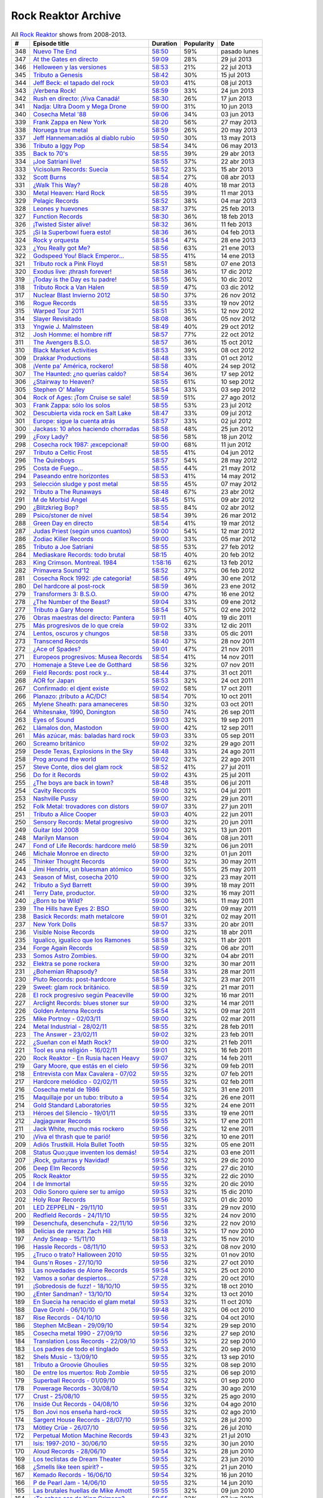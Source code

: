 ====================
Rock Reaktor Archive
====================

.. list-table:: All `Rock Reaktor <http://www.rtve.es/alacarta/audios/rock-reaktor/>`_ shows from 2008-2013.
    :header-rows: 1

    * -  #
      -  Episode title
      -  Duration
      -  Popularity
      -  Date
    * -  348
      -  `Nuevo The End <http://www.rtve.es/alacarta/audios/rock-reaktor/rock-reaktor-the-end-26-08-13/2005532/>`_
      -  `58:50 <http://mvod.lvlt.rtve.es/resources/TE_SROCKRE/mp3/6/8/1377499936486.mp3>`_
      -  59%
      -  pasado lunes
    * -  347
      -  `At the Gates en directo <http://www.rtve.es/alacarta/audios/rock-reaktor/rock-reaktor-at-the-gates-directo-29-07-13/1964538/>`_
      -  `59:09 <http://mvod.lvlt.rtve.es/resources/TE_SROCKRE/mp3/0/2/1375080489920.mp3>`_
      -  28%
      -  29 jul 2013
    * -  346
      -  `Helloween y las versiones <http://www.rtve.es/alacarta/audios/rock-reaktor/rock-reaktor-helloween-versiones-22-07-13/1950675/>`_
      -  `58:53 <http://mvod.lvlt.rtve.es/resources/TE_SROCKRE/mp3/1/7/1374480641071.mp3>`_
      -  21%
      -  22 jul 2013
    * -  345
      -  `Tributo a Genesis <http://www.rtve.es/alacarta/audios/rock-reaktor/rock-reaktor-tributo-genesis-15-07-13/1935229/>`_
      -  `58:42 <http://mvod.lvlt.rtve.es/resources/TE_SROCKRE/mp3/4/0/1373866529304.mp3>`_
      -  30%
      -  15 jul 2013
    * -  344
      -  `Jeff Beck: el tapado del rock <http://www.rtve.es/alacarta/audios/rock-reaktor/rock-reaktor-jeff-beck-tapado-del-rock-08-07-13/1921248/>`_
      -  `59:03 <http://mvod.lvlt.rtve.es/resources/TE_SROCKRE/mp3/4/9/1373262607094.mp3>`_
      -  41%
      -  08 jul 2013
    * -  343
      -  `¡Verbena Rock! <http://www.rtve.es/alacarta/audios/rock-reaktor/rock-reaktor-verbena-rock-24-06-13/1893069/>`_
      -  `58:59 <http://mvod.lvlt.rtve.es/resources/TE_SROCKRE/mp3/2/8/1372061262982.mp3>`_
      -  33%
      -  24 jun 2013
    * -  342
      -  `Rush en directo: ¡Viva Canadá! <http://www.rtve.es/alacarta/audios/rock-reaktor/rock-reaktor-rush-directo-viva-canada-17-06-13/1876877/>`_
      -  `58:30 <http://mvod.lvlt.rtve.es/resources/TE_SROCKRE/mp3/2/1/1371450980812.mp3>`_
      -  26%
      -  17 jun 2013
    * -  341
      -  `Nadja: Ultra Doom y Mega Drone <http://www.rtve.es/alacarta/audios/rock-reaktor/rock-reaktor-nadja-ultra-doom-mega-drone-10-06-13/1864707/>`_
      -  `59:00 <http://mvod.lvlt.rtve.es/resources/TE_SROCKRE/mp3/5/6/1370843586965.mp3>`_
      -  31%
      -  10 jun 2013
    * -  340
      -  `Cosecha Metal '88 <http://www.rtve.es/alacarta/audios/rock-reaktor/rock-reaktor-cosecha-metal-88-del-siglo-03-06-13/1851788/>`_
      -  `59:06 <http://mvod.lvlt.rtve.es/resources/TE_SROCKRE/mp3/3/5/1370237921553.mp3>`_
      -  34%
      -  03 jun 2013
    * -  339
      -  `Frank Zappa en New York <http://www.rtve.es/alacarta/audios/rock-reaktor/rock-reaktor-frank-zappa-new-york-27-05-13/1839850/>`_
      -  `58:20 <http://mvod.lvlt.rtve.es/resources/TE_SROCKRE/mp3/8/2/1369634196228.mp3>`_
      -  56%
      -  27 may 2013
    * -  338
      -  `Noruega true metal <http://www.rtve.es/alacarta/audios/rock-reaktor/rock-reaktor-indie-recordings-noruega-true-metal-20-05-13/1827148/>`_
      -  `58:59 <http://mvod.lvlt.rtve.es/resources/TE_SROCKRE/mp3/4/7/1369029413574.mp3>`_
      -  26%
      -  20 may 2013
    * -  337
      -  `Jeff Hanneman:adiós al diablo rubio <http://www.rtve.es/alacarta/audios/rock-reaktor/rock-reaktor-jeff-hanneman-adios-diablo-rubio-13-05-13/1816018/>`_
      -  `59:50 <http://mvod.lvlt.rtve.es/resources/TE_SROCKRE/mp3/1/4/1368427458941.mp3>`_
      -  30%
      -  13 may 2013
    * -  336
      -  `Tributo a Iggy Pop <http://www.rtve.es/alacarta/audios/rock-reaktor/rock-reaktor-tributo-iggy-pop-06-05-13/1802908/>`_
      -  `58:54 <http://mvod.lvlt.rtve.es/resources/TE_SROCKRE/mp3/7/7/1367818629977.mp3>`_
      -  34%
      -  06 may 2013
    * -  335
      -  `Back to 70's <http://www.rtve.es/alacarta/audios/rock-reaktor/rock-reaktor-back-to-70s-29-04-13/1792849/>`_
      -  `58:55 <http://mvod.lvlt.rtve.es/resources/TE_SROCKRE/mp3/0/9/1367214674190.mp3>`_
      -  39%
      -  29 abr 2013
    * -  334
      -  `¡Joe Satriani live! <http://www.rtve.es/alacarta/audios/rock-reaktor/rock-reaktor-joe-satriani-live-22-04-13/1778909/>`_
      -  `58:55 <http://mvod.lvlt.rtve.es/resources/TE_SROCKRE/mp3/4/3/1366609379934.mp3>`_
      -  37%
      -  22 abr 2013
    * -  333
      -  `Vicisolum Records: Suecia <http://www.rtve.es/alacarta/audios/rock-reaktor/rock-reaktor-vicisolum-records-suecia-death-metal-15-04-13/1765488/>`_
      -  `58:52 <http://mvod.lvlt.rtve.es/resources/TE_SROCKRE/mp3/7/5/1366005396957.mp3>`_
      -  23%
      -  15 abr 2013
    * -  332
      -  `Scott Burns <http://www.rtve.es/alacarta/audios/rock-reaktor/rock-reaktor-scott-burns-gracias-death-metal-08-04-13/1752787/>`_
      -  `58:54 <http://mvod.lvlt.rtve.es/resources/TE_SROCKRE/mp3/9/0/1365400020609.mp3>`_
      -  27%
      -  08 abr 2013
    * -  331
      -  `¿Walk This Way? <http://www.rtve.es/alacarta/audios/rock-reaktor/rock-reaktor-walk-this-way-18-03-13/1724268/>`_
      -  `58:28 <http://mvod.lvlt.rtve.es/resources/TE_SROCKRE/mp3/9/3/1363590559139.mp3>`_
      -  40%
      -  18 mar 2013
    * -  330
      -  `Metal Heaven: Hard Rock <http://www.rtve.es/alacarta/audios/rock-reaktor/rock-reaktor-metal-heaven-hard-rock-aor-punto-11-03-13/1714874/>`_
      -  `58:55 <http://mvod.lvlt.rtve.es/resources/TE_SROCKRE/mp3/9/7/1362985251179.mp3>`_
      -  39%
      -  11 mar 2013
    * -  329
      -  `Pelagic Records <http://www.rtve.es/alacarta/audios/rock-reaktor/rock-reaktor-pelagic-records-post-metal-sludge-emocionantes-04-03-13/1705811/>`_
      -  `58:52 <http://mvod.lvlt.rtve.es/resources/TE_SROCKRE/mp3/3/0/1362380029703.mp3>`_
      -  38%
      -  04 mar 2013
    * -  328
      -  `Leones y huevones <http://www.rtve.es/alacarta/audios/rock-reaktor/rock-reaktor-leones-huevones-baladas-rockeras-25-02-13/1698830/>`_
      -  `58:37 <http://mvod.lvlt.rtve.es/resources/TE_SROCKRE/mp3/8/4/1361780567648.mp3>`_
      -  37%
      -  25 feb 2013
    * -  327
      -  `Function Records <http://www.rtve.es/alacarta/audios/rock-reaktor/rock-reaktor-function-records-math-rock-emocional-18-02-13/1692977/>`_
      -  `58:30 <http://mvod.lvlt.rtve.es/resources/TE_SROCKRE/mp3/5/5/1361170320555.mp3>`_
      -  36%
      -  18 feb 2013
    * -  326
      -  `¡Twisted Sister alive! <http://www.rtve.es/alacarta/audios/rock-reaktor/rock-reaktor-huesos-aceite-huevos-twisted-sister-alive-11-02-13/1687305/>`_
      -  `58:32 <http://mvod.lvlt.rtve.es/resources/TE_SROCKRE/mp3/8/5/1360564641558.mp3>`_
      -  36%
      -  11 feb 2013
    * -  325
      -  `¡Si la Superbowl fuera esto! <http://www.rtve.es/alacarta/audios/rock-reaktor/rock-reaktor-si-superbowl-fuera-esto-04-02-13/1681966/>`_
      -  `58:36 <http://mvod.lvlt.rtve.es/resources/TE_SROCKRE/mp3/3/0/1359962411003.mp3>`_
      -  36%
      -  04 feb 2013
    * -  324
      -  `Rock y orquesta <http://www.rtve.es/alacarta/audios/rock-reaktor/rock-reaktor-rock-orquesta-28-01-13/1676548/>`_
      -  `58:54 <http://mvod.lvlt.rtve.es/resources/TE_SROCKRE/mp3/4/1/1359355882214.mp3>`_
      -  47%
      -  28 ene 2013
    * -  323
      -  `¿You Really got Me? <http://www.rtve.es/alacarta/audios/rock-reaktor/rock-reaktor-you-really-got-21-01-13/1671092/>`_
      -  `58:56 <http://mvod.lvlt.rtve.es/resources/TE_SROCKRE/mp3/2/8/1358751574482.mp3>`_
      -  63%
      -  21 ene 2013
    * -  322
      -  `Godspeed You! Black Emperor... <http://www.rtve.es/alacarta/audios/rock-reaktor/rock-reaktor-godspeed-you-black-emperor-derivados-14-01-13/1662202/>`_
      -  `58:55 <http://mvod.lvlt.rtve.es/resources/TE_SROCKRE/mp3/6/4/1358145766646.mp3>`_
      -  41%
      -  14 ene 2013
    * -  321
      -  `Tributo rock a Pink Floyd <http://www.rtve.es/alacarta/audios/rock-reaktor/rock-reaktor-tributo-rock-pink-floyd-07-01-13/1643762/>`_
      -  `58:51 <http://mvod.lvlt.rtve.es/resources/TE_SROCKRE/mp3/2/1/1357541579512.mp3>`_
      -  58%
      -  07 ene 2013
    * -  320
      -  `Exodus live: ¡thrash forever! <http://www.rtve.es/alacarta/audios/rock-reaktor/rock-reaktor-exodus-live-thrash-forever-17-12-12/1615546/>`_
      -  `58:58 <http://mvod.lvlt.rtve.es/resources/TE_SROCKRE/mp3/2/7/1355727031272.mp3>`_
      -  36%
      -  17 dic 2012
    * -  319
      -  `¡Today is the Day es tu padre! <http://www.rtve.es/alacarta/audios/rock-reaktor/rock-reaktor-today-the-day-tu-padre-10-12-12/1606531/>`_
      -  `58:55 <http://mvod.lvlt.rtve.es/resources/TE_SROCKRE/mp3/3/1/1355122793513.mp3>`_
      -  36%
      -  10 dic 2012
    * -  318
      -  `Tributo Rock a Van Halen <http://www.rtve.es/alacarta/audios/rock-reaktor/rock-reaktor-tributo-rock-van-halen-03-12-12/1598362/>`_
      -  `58:59 <http://mvod.lvlt.rtve.es/resources/TE_SROCKRE/mp3/2/8/1354516396082.mp3>`_
      -  47%
      -  03 dic 2012
    * -  317
      -  `Nuclear Blast Invierno 2012 <http://www.rtve.es/alacarta/audios/rock-reaktor/rock-reaktor-nuclear-blast-invierno-2012-26-11-12/1590643/>`_
      -  `58:50 <http://mvod.lvlt.rtve.es/resources/TE_SROCKRE/mp3/0/5/1353911901050.mp3>`_
      -  37%
      -  26 nov 2012
    * -  316
      -  `Rogue Records <http://www.rtve.es/alacarta/audios/rock-reaktor/rock-reaktor-rogue-records-death-djent-tecnica-19-11-12/1582988/>`_
      -  `58:55 <http://mvod.lvlt.rtve.es/resources/TE_SROCKRE/mp3/9/4/1353305200749.mp3>`_
      -  33%
      -  19 nov 2012
    * -  315
      -  `Warped Tour 2011 <http://www.rtve.es/alacarta/audios/rock-reaktor/rock-reaktor-warped-tour-2011-12-11-12/1576821/>`_
      -  `58:51 <http://mvod.lvlt.rtve.es/resources/TE_SROCKRE/mp3/7/8/1352703017587.mp3>`_
      -  35%
      -  12 nov 2012
    * -  314
      -  `Slayer Revisitado <http://www.rtve.es/alacarta/audios/rock-reaktor/rock-reaktor-slayer-revisitado-05-11-12/1570315/>`_
      -  `58:08 <http://mvod.lvlt.rtve.es/resources/TE_SROCKRE/mp3/7/4/1352099932347.mp3>`_
      -  36%
      -  05 nov 2012
    * -  313
      -  `Yngwie J. Malmsteen <http://www.rtve.es/alacarta/audios/rock-reaktor/rock-reaktor-yngwie-malmsteen-alive-and-virtuoso-29-10-12/1564340/>`_
      -  `58:49 <http://mvod.lvlt.rtve.es/resources/TE_SROCKRE/mp3/5/6/1351493437665.mp3>`_
      -  40%
      -  29 oct 2012
    * -  312
      -  `Josh Homme: el hombre riff <http://www.rtve.es/alacarta/audios/rock-reaktor/rock-reaktor-josh-homme-hombre-riff-22-10-12/1557802/>`_
      -  `58:57 <http://mvod.lvlt.rtve.es/resources/TE_SROCKRE/mp3/7/8/1350885545387.mp3>`_
      -  77%
      -  22 oct 2012
    * -  311
      -  `The Avengers B.S.O. <http://www.rtve.es/alacarta/audios/rock-reaktor/rock-reaktor-the-avengers-bso-15-10-12/1551954/>`_
      -  `58:57 <http://mvod.lvlt.rtve.es/resources/TE_SROCKRE/mp3/1/5/1350288215351.mp3>`_
      -  36%
      -  15 oct 2012
    * -  310
      -  `Black Market Activities <http://www.rtve.es/alacarta/audios/rock-reaktor/rock-reaktor-black-market-activities-brutos-muy-brutos-08-10-12/1546269/>`_
      -  `58:53 <http://mvod.lvlt.rtve.es/resources/TE_SROCKRE/mp3/0/0/1349675079400.mp3>`_
      -  39%
      -  08 oct 2012
    * -  309
      -  `Drakkar Productions <http://www.rtve.es/alacarta/audios/rock-reaktor/rock-reaktor-drakkar-productions-black-metal-everywhere-01-10-12/1539826/>`_
      -  `58:48 <http://mvod.lvlt.rtve.es/resources/TE_SROCKRE/mp3/7/9/1349070353097.mp3>`_
      -  33%
      -  01 oct 2012
    * -  308
      -  `¡Vente pa' América, rockero! <http://www.rtve.es/alacarta/audios/rock-reaktor/rock-reaktor-vente-pa-america-rockero-24-09-12/1534224/>`_
      -  `58:58 <http://mvod.lvlt.rtve.es/resources/TE_SROCKRE/mp3/7/3/1348465112237.mp3>`_
      -  40%
      -  24 sep 2012
    * -  307
      -  `The Haunted: ¿no querías caldo? <http://www.rtve.es/alacarta/audios/rock-reaktor/rock-reaktor-the-haunted-directo-querias-caldo-17-09-12/1528866/>`_
      -  `58:54 <http://mvod.lvlt.rtve.es/resources/TE_SROCKRE/mp3/7/1/1347860752717.mp3>`_
      -  36%
      -  17 sep 2012
    * -  306
      -  `¿Stairway to Heaven? <http://www.rtve.es/alacarta/audios/rock-reaktor/rock-reaktor-stairway-to-heaven-10-09-12/1523781/>`_
      -  `58:55 <http://mvod.lvlt.rtve.es/resources/TE_SROCKRE/mp3/5/0/1347262792905.mp3>`_
      -  61%
      -  10 sep 2012
    * -  305
      -  `Stephen O' Malley <http://www.rtve.es/alacarta/audios/rock-reaktor/rock-reaktor-stephen-malley-creador-tinieblas-03-09-12/1518820/>`_
      -  `58:54 <http://mvod.lvlt.rtve.es/resources/TE_SROCKRE/mp3/0/2/1346655304320.mp3>`_
      -  33%
      -  03 sep 2012
    * -  304
      -  `Rock of Ages: ¡Tom Cruise se sale! <http://www.rtve.es/alacarta/audios/rock-reaktor/rock-reaktor-rock-of-ages-tom-cruise-se-sale-27-08-12/1513974/>`_
      -  `58:59 <http://mvod.lvlt.rtve.es/resources/TE_SROCKRE/mp3/4/6/1346048301864.mp3>`_
      -  51%
      -  27 ago 2012
    * -  303
      -  `Frank Zappa: sólo los solos <http://www.rtve.es/alacarta/audios/rock-reaktor/rock-reaktor-frank-zappa-solo-solos-23-07-12/1488225/>`_
      -  `58:55 <http://mvod.lvlt.rtve.es/resources/TE_SROCKRE/mp3/6/6/1343024823566.mp3>`_
      -  53%
      -  23 jul 2012
    * -  302
      -  `Descubierta vida rock en Salt Lake <http://www.rtve.es/alacarta/audios/rock-reaktor/rock-reaktor-descubierta-vida-rock-salt-lake-city-09-07-12/1458214/>`_
      -  `58:47 <http://mvod.lvlt.rtve.es/resources/TE_SROCKRE/mp3/5/6/1341813591165.mp3>`_
      -  33%
      -  09 jul 2012
    * -  301
      -  `Europe: sigue la cuenta atrás <http://www.rtve.es/alacarta/audios/rock-reaktor/rock-reaktor-europe-sigue-cuenta-atras-02-07-12/1452160/>`_
      -  `58:57 <http://mvod.lvlt.rtve.es/resources/TE_SROCKRE/mp3/7/2/1341208705727.mp3>`_
      -  33%
      -  02 jul 2012
    * -  300
      -  `Jackass: 10 años haciendo chorradas <http://www.rtve.es/alacarta/audios/rock-reaktor/rock-reaktor-jackass-10-anos-haciendo-chorradas-25-06-12/1445930/>`_
      -  `58:58 <http://mvod.lvlt.rtve.es/resources/TE_SROCKRE/mp3/7/4/1340604084847.mp3>`_
      -  48%
      -  25 jun 2012
    * -  299
      -  `¿Foxy Lady? <http://www.rtve.es/alacarta/audios/rock-reaktor/rock-reaktor-foxy-lady-18-06-12/1439639/>`_
      -  `58:56 <http://mvod.lvlt.rtve.es/resources/TE_SROCKRE/mp3/7/7/1339999948877.mp3>`_
      -  58%
      -  18 jun 2012
    * -  298
      -  `Cosecha rock 1987: ¡excepcional! <http://www.rtve.es/alacarta/audios/rock-reaktor/rock-reaktor-cosecha-rock-1987-excepcional-11-06-12/1432939/>`_
      -  `59:00 <http://mvod.lvlt.rtve.es/resources/TE_SROCKRE/mp3/2/7/1339397870972.mp3>`_
      -  68%
      -  11 jun 2012
    * -  297
      -  `Tributo a Celtic Frost <http://www.rtve.es/alacarta/audios/rock-reaktor/rock-reaktor-040612/1427326/>`_
      -  `58:55 <http://mvod.lvlt.rtve.es/resources/TE_SROCKRE/mp3/6/3/1338788201536.mp3>`_
      -  41%
      -  04 jun 2012
    * -  296
      -  `The Quireboys <http://www.rtve.es/alacarta/audios/rock-reaktor/rock-reaktor-clase-magistral-glam-rock-the-quireboys-28-05-12/1421806/>`_
      -  `58:57 <http://mvod.lvlt.rtve.es/resources/TE_SROCKRE/mp3/9/0/1338184317509.mp3>`_
      -  54%
      -  28 may 2012
    * -  295
      -  `Costa de Fuego... <http://www.rtve.es/alacarta/audios/rock-reaktor/rock-reaktor-costa-fuego-nuevo-clase-21-05-12/1414495/>`_
      -  `58:55 <http://mvod.lvlt.rtve.es/resources/TE_SROCKRE/mp3/9/3/1337580778939.mp3>`_
      -  44%
      -  21 may 2012
    * -  294
      -  `Paseando entre horizontes <http://www.rtve.es/alacarta/audios/rock-reaktor/rock-reaktor-realising-media-records-paseando-entre-horizontes-14-05-12/1404824/>`_
      -  `58:53 <http://mvod.lvlt.rtve.es/resources/TE_SROCKRE/mp3/5/0/1336975236405.mp3>`_
      -  41%
      -  14 may 2012
    * -  293
      -  `Selección sludge y post metal <http://www.rtve.es/alacarta/audios/rock-reaktor/rock-reaktor-at-loss-records-seleccion-sludge-post-metal-07-05-12/1396894/>`_
      -  `58:55 <http://mvod.lvlt.rtve.es/resources/TE_SROCKRE/mp3/9/1/1336371698319.mp3>`_
      -  45%
      -  07 may 2012
    * -  292
      -  `Tributo a The Runaways <http://www.rtve.es/alacarta/audios/rock-reaktor/rock-reaktor-tributo-the-runaways-23-04-12/1383412/>`_
      -  `58:48 <http://mvod.lvlt.rtve.es/resources/TE_SROCKRE/mp3/5/2/1335160702125.mp3>`_
      -  67%
      -  23 abr 2012
    * -  291
      -  `M de Morbid Angel <http://www.rtve.es/alacarta/audios/rock-reaktor/rokc-reaktor-090412/1370731/>`_
      -  `58:45 <http://mvod.lvlt.rtve.es/resources/TE_SROCKRE/mp3/0/8/1333949672780.mp3>`_
      -  51%
      -  09 abr 2012
    * -  290
      -  `¿Blitzkrieg Bop? <http://www.rtve.es/alacarta/audios/rock-reaktor/rock-reaktor-blitzkrieg-bop-02-04-12/1365261/>`_
      -  `58:55 <http://mvod.lvlt.rtve.es/resources/TE_SROCKRE/mp3/0/8/1333346430080.mp3>`_
      -  84%
      -  02 abr 2012
    * -  289
      -  `Psico/stoner de nivel <http://www.rtve.es/alacarta/audios/rock-reaktor/rock-reaktor-meteorcity-records-psico-stoner-nivel-26-03-12/1359002/>`_
      -  `58:54 <http://mvod.lvlt.rtve.es/resources/TE_SROCKRE/mp3/7/1/1332740959717.mp3>`_
      -  39%
      -  26 mar 2012
    * -  288
      -  `Green Day en directo <http://www.rtve.es/alacarta/audios/rock-reaktor/rock-reaktor-green-day-directo-20-anos-tope-19-03-12/1352663/>`_
      -  `58:54 <http://mvod.lvlt.rtve.es/resources/TE_SROCKRE/mp3/5/0/1332140630805.mp3>`_
      -  41%
      -  19 mar 2012
    * -  287
      -  `Judas Priest (según unos cuantos) <http://www.rtve.es/alacarta/audios/rock-reaktor/rock-reaktor-judas-priest-segun-unos-cuantos-12-03-12/1346364/>`_
      -  `59:00 <http://mvod.lvlt.rtve.es/resources/TE_SROCKRE/mp3/2/9/1331535576592.mp3>`_
      -  54%
      -  12 mar 2012
    * -  286
      -  `Zodiac Killer Records <http://www.rtve.es/alacarta/audios/rock-reaktor/rock-reaktor-zodiac-killer-records-sucio-glam-punk-05-03-12/1340287/>`_
      -  `59:00 <http://mvod.lvlt.rtve.es/resources/TE_SROCKRE/mp3/5/0/1330935971605.mp3>`_
      -  33%
      -  05 mar 2012
    * -  285
      -  `Tributo a Joe Satriani <http://www.rtve.es/alacarta/audios/rock-reaktor/rock-reaktor-tributo-joe-satriani-27-02-12/1333670/>`_
      -  `58:55 <http://mvod.lvlt.rtve.es/resources/TE_SROCKRE/mp3/4/2/1330326111024.mp3>`_
      -  53%
      -  27 feb 2012
    * -  284
      -  `Mediaskare Records: todo brutal <http://www.rtve.es/alacarta/audios/rock-reaktor/rock-reaktor-mediaskare-records-todo-brutal-20-02-12/1327179/>`_
      -  `58:15 <http://mvod.lvlt.rtve.es/resources/TE_SROCKRE/mp3/4/3/1329726750534.mp3>`_
      -  40%
      -  20 feb 2012
    * -  283
      -  `King Crimson. Montreal. 1984 <http://www.rtve.es/alacarta/audios/rock-reaktor/rock-reator-130212/1320426/>`_
      -  `1:58:16 <http://mvod.lvlt.rtve.es/resources/TE_SROCKRE/mp3/5/2/1329116015725.mp3>`_
      -  62%
      -  13 feb 2012
    * -  282
      -  `Primavera Sound'12 <http://www.rtve.es/alacarta/audios/rock-reaktor/rock-reaktor-primavera-sound12-primavera-metal-06-02-12/1314006/>`_
      -  `58:52 <http://mvod.lvlt.rtve.es/resources/TE_SROCKRE/mp3/6/0/1328511515206.mp3>`_
      -  37%
      -  06 feb 2012
    * -  281
      -  `Cosecha Rock 1992: ¡de categoría! <http://www.rtve.es/alacarta/audios/rock-reaktor/rock-reaktor-cosecha-rock-1992-categoria-30-01-12/1307155/>`_
      -  `58:56 <http://mvod.lvlt.rtve.es/resources/TE_SROCKRE/mp3/1/4/1327908879041.mp3>`_
      -  49%
      -  30 ene 2012
    * -  280
      -  `Del hardcore al post-rock <http://www.rtve.es/alacarta/audios/rock-reaktor/rock-reaktor-magic-bullet-records-del-hardcore-post-rock-23-01-12/1301026/>`_
      -  `58:59 <http://mvod.lvlt.rtve.es/resources/TE_SROCKRE/mp3/8/4/1327302342048.mp3>`_
      -  36%
      -  23 ene 2012
    * -  279
      -  `Transformers 3: B.S.O. <http://www.rtve.es/alacarta/audios/rock-reaktor/rock-reaktor-transformers-3-bso-15-01-12/1295008/>`_
      -  `59:00 <http://mvod.lvlt.rtve.es/resources/TE_SROCKRE/mp3/1/9/1326696877891.mp3>`_
      -  47%
      -  16 ene 2012
    * -  278
      -  `¿The Number of the Beast? <http://www.rtve.es/alacarta/audios/rock-reaktor/rock-reaktor-the-number-of-the-beast-09-01-12/1289477/>`_
      -  `59:04 <http://mvod.lvlt.rtve.es/resources/TE_SROCKRE/mp3/1/4/1326096729841.mp3>`_
      -  33%
      -  09 ene 2012
    * -  277
      -  `Tributo a Gary Moore <http://www.rtve.es/alacarta/audios/rock-reaktor/rock-reaktor-tributo-gary-moore-02-01-12/1285372/>`_
      -  `58:54 <http://mvod.lvlt.rtve.es/resources/TE_SROCKRE/mp3/0/9/1325486311890.mp3>`_
      -  57%
      -  02 ene 2012
    * -  276
      -  `Obras maestras del directo: Pantera <http://www.rtve.es/alacarta/audios/rock-reaktor/rock-reaktor-obras-maestras-del-directo-pantera-19-12-11/1276095/>`_
      -  `59:11 <http://mvod.lvlt.rtve.es/resources/TE_SROCKRE/mp3/1/0/1324276943801.mp3>`_
      -  40%
      -  19 dic 2011
    * -  275
      -  `Más progresivos de lo que creía <http://www.rtve.es/alacarta/audios/rock-reaktor/rock-reaktor-mas-progresivos-creia-12-12-11/1270286/>`_
      -  `59:02 <http://mvod.lvlt.rtve.es/resources/TE_SROCKRE/mp3/3/0/1323671898603.mp3>`_
      -  33%
      -  12 dic 2011
    * -  274
      -  `Lentos, oscuros y chungos <http://www.rtve.es/alacarta/audios/rock-reaktor/rock-reaktor-trust-one-records-lentos-oscuros-chungos-05-12-11/1265556/>`_
      -  `58:58 <http://mvod.lvlt.rtve.es/resources/TE_SROCKRE/mp3/2/5/1323072022552.mp3>`_
      -  33%
      -  05 dic 2011
    * -  273
      -  `Transcend Records <http://www.rtve.es/alacarta/audios/rock-reaktor/rock-reaktor-transcend-records-self-service-del-metal-28-11-11/1259616/>`_
      -  `58:40 <http://mvod.lvlt.rtve.es/resources/TE_SROCKRE/mp3/8/9/1322463378798.mp3>`_
      -  37%
      -  28 nov 2011
    * -  272
      -  `¿Ace of Spades? <http://www.rtve.es/alacarta/audios/rock-reaktor/rock-reaktor-ace-of-spades-21-11-11/1253925/>`_
      -  `59:01 <http://mvod.lvlt.rtve.es/resources/TE_SROCKRE/mp3/1/5/1321859016751.mp3>`_
      -  47%
      -  21 nov 2011
    * -  271
      -  `Europeos progresivos: Musea Records <http://www.rtve.es/alacarta/audios/rock-reaktor/rock-reaktor-europeos-progresivos-musea-records-14-11-11/1248222/>`_
      -  `58:54 <http://mvod.lvlt.rtve.es/resources/TE_SROCKRE/mp3/3/3/1321257542533.mp3>`_
      -  41%
      -  14 nov 2011
    * -  270
      -  `Homenaje a Steve Lee de Gotthard <http://www.rtve.es/alacarta/audios/rock-reaktor/rock-reaktor-homenaje-steve-lee-gotthard-07-11-11/1242584/>`_
      -  `58:56 <http://mvod.lvlt.rtve.es/resources/TE_SROCKRE/mp3/2/9/1320648354392.mp3>`_
      -  32%
      -  07 nov 2011
    * -  269
      -  `Field Records: post rock y... <http://www.rtve.es/alacarta/audios/rock-reaktor/rock-reaktor-field-records-post-rock-math-rock-for-you-31-10-11/1236983/>`_
      -  `58:44 <http://mvod.lvlt.rtve.es/resources/TE_SROCKRE/mp3/1/7/1320046285171.mp3>`_
      -  37%
      -  31 oct 2011
    * -  268
      -  `AOR for Japan <http://www.rtve.es/alacarta/audios/rock-reaktor/rock-reaktor-aor-for-japan-24-10-11/1231108/>`_
      -  `58:53 <http://mvod.lvlt.rtve.es/resources/TE_SROCKRE/mp3/6/4/1319434694046.mp3>`_
      -  32%
      -  24 oct 2011
    * -  267
      -  `Confirmado: el djent existe <http://www.rtve.es/alacarta/audios/rock-reaktor/rock-reaktor-confirmado-djent-existe-17-10-11/1224911/>`_
      -  `59:02 <http://mvod.lvlt.rtve.es/resources/TE_SROCKRE/mp3/4/4/1318830800044.mp3>`_
      -  58%
      -  17 oct 2011
    * -  266
      -  `Planazo: ¡tributo a AC/DC! <http://www.rtve.es/alacarta/audios/rock-reaktor/rock-reaktor-planazo-tributo-ac-dc-10-10-11/1219124/>`_
      -  `58:54 <http://mvod.lvlt.rtve.es/resources/TE_SROCKRE/mp3/0/2/1318226048420.mp3>`_
      -  70%
      -  10 oct 2011
    * -  265
      -  `Mylene Sheath: para amaneceres <http://www.rtve.es/alacarta/audios/rock-reaktor/rock-reaktor-mylene-sheath-musica-para-amaneceres-03-10-11/1212804/>`_
      -  `58:50 <http://mvod.lvlt.rtve.es/resources/TE_SROCKRE/mp3/6/8/1317621392186.mp3>`_
      -  32%
      -  03 oct 2011
    * -  264
      -  `Whitesnake, 1990, Donington <http://www.rtve.es/alacarta/audios/rock-reaktor/rock-reaktor-whitesnake-1990-donington-directo-26-09-11/1206705/>`_
      -  `58:50 <http://mvod.lvlt.rtve.es/resources/TE_SROCKRE/mp3/6/1/1317018076516.mp3>`_
      -  74%
      -  26 sep 2011
    * -  263
      -  `Eyes of Sound <http://www.rtve.es/alacarta/audios/rock-reaktor/rock-reaktor-eyes-of-sound-del-post-metal-sludge-19-09-11/1200805/>`_
      -  `59:03 <http://mvod.lvlt.rtve.es/resources/TE_SROCKRE/mp3/7/2/1316411194027.mp3>`_
      -  32%
      -  19 sep 2011
    * -  262
      -  `Llámalos don, Mastodon <http://www.rtve.es/alacarta/audios/rock-reaktor/rock-reaktor-llamalos-don-mastodon-12-09-11/1194332/>`_
      -  `59:00 <http://mvod.lvlt.rtve.es/resources/TE_SROCKRE/mp3/0/0/1315807720800.mp3>`_
      -  42%
      -  12 sep 2011
    * -  261
      -  `Más azúcar, más: baladas hard rock <http://www.rtve.es/alacarta/audios/rock-reaktor/rock-reaktor-mas-azucar-mas-baladas-hard-rock-05-09-11/1189274/>`_
      -  `59:03 <http://mvod.lvlt.rtve.es/resources/TE_SROCKRE/mp3/0/3/1315204227130.mp3>`_
      -  33%
      -  05 sep 2011
    * -  260
      -  `Screamo británico <http://www.rtve.es/alacarta/audios/rock-reaktor/rock-reaktor-small-town-records-screamo-britanico-29-08-11/1184286/>`_
      -  `59:02 <http://mvod.lvlt.rtve.es/resources/TE_SROCKRE/mp3/9/1/1314600793019.mp3>`_
      -  32%
      -  29 ago 2011
    * -  259
      -  `Desde Texas, Explosions in the Sky <http://www.rtve.es/alacarta/audios/rock-reaktor/rock-reaktor-desde-texas-explosions-in-the-sky-24-08-11/1180777/>`_
      -  `58:48 <http://mvod.lvlt.rtve.es/resources/TE_SROCKRE/mp3/6/3/1314172085736.mp3>`_
      -  33%
      -  24 ago 2011
    * -  258
      -  `Prog around the world <http://www.rtve.es/alacarta/audios/rock-reaktor/rock-reaktor-prog-around-the-world-22-08-11/1179217/>`_
      -  `59:02 <http://mvod.lvlt.rtve.es/resources/TE_SROCKRE/mp3/1/5/1314002984651.mp3>`_
      -  32%
      -  22 ago 2011
    * -  257
      -  `Steve Conte, dios del glam rock <http://www.rtve.es/alacarta/audios/rock-reaktor/rock-reaktor-steve-conte-nuevo-dios-del-glam-rock-27-07-11/1161831/>`_
      -  `58:52 <http://mvod.lvlt.rtve.es/resources/TE_SROCKRE/mp3/1/4/1311750330041.mp3>`_
      -  41%
      -  27 jul 2011
    * -  256
      -  `Do for it Records <http://www.rtve.es/alacarta/audios/rock-reaktor/rock-reaktor-do-for-it-records-aqui-cabemos-todos-25-07-11/1160531/>`_
      -  `59:02 <http://mvod.lvlt.rtve.es/resources/TE_SROCKRE/mp3/1/4/1311575825141.mp3>`_
      -  43%
      -  25 jul 2011
    * -  255
      -  `¿The boys are back in town? <http://www.rtve.es/alacarta/audios/rock-reaktor/rock-reaktor-the-boys-are-back-in-town-06-07-11/1146544/>`_
      -  `58:48 <http://mvod.lvlt.rtve.es/resources/TE_SROCKRE/mp3/7/2/1309931427227.mp3>`_
      -  35%
      -  06 jul 2011
    * -  254
      -  `Cavity Records <http://www.rtve.es/alacarta/audios/rock-reaktor/rock-reaktor-cavity-records-del-post-rock-post-metal-04-07-11/1144728/>`_
      -  `59:00 <http://mvod.lvlt.rtve.es/resources/TE_SROCKRE/mp3/3/2/1309766007823.mp3>`_
      -  32%
      -  04 jul 2011
    * -  253
      -  `Nashville Pussy <http://www.rtve.es/alacarta/audios/rock-reaktor/rock-reaktor-nashville-pussy-paletos-lian-parda-paris-29-06-11/1140709/>`_
      -  `59:00 <http://mvod.lvlt.rtve.es/resources/TE_SROCKRE/mp3/2/7/1309326735572.mp3>`_
      -  32%
      -  29 jun 2011
    * -  252
      -  `Folk Metal: trovadores con distors <http://www.rtve.es/alacarta/audios/rock-reaktor/rock-reaktor-folk-metal-trovadores-distorsion-27-06-11/1138871/>`_
      -  `59:07 <http://mvod.lvlt.rtve.es/resources/TE_SROCKRE/mp3/4/5/1309158849754.mp3>`_
      -  33%
      -  27 jun 2011
    * -  251
      -  `Tributo a Alice Cooper <http://www.rtve.es/alacarta/audios/rock-reaktor/rock-reaktor-tributo-alice-cooper-22-06-11/1135641/>`_
      -  `59:03 <http://mvod.lvlt.rtve.es/resources/TE_SROCKRE/mp3/0/8/1308721587180.mp3>`_
      -  40%
      -  22 jun 2011
    * -  250
      -  `Sensory Records: Metal progresivo <http://www.rtve.es/alacarta/audios/rock-reaktor/rock-reaktor-sensory-records-metal-progresivo-punto-20-06-11/1133518/>`_
      -  `59:00 <http://mvod.lvlt.rtve.es/resources/TE_SROCKRE/mp3/1/4/1308547804941.mp3>`_
      -  32%
      -  20 jun 2011
    * -  249
      -  `Guitar Idol 2008 <http://www.rtve.es/alacarta/audios/rock-reaktor/rock-reaktor-guitar-idol-2008-mil-escalas-segundo-13-06-11/1127424/>`_
      -  `59:00 <http://mvod.lvlt.rtve.es/resources/TE_SROCKRE/mp3/2/9/1307946369692.mp3>`_
      -  32%
      -  13 jun 2011
    * -  248
      -  `Marilyn Manson <http://www.rtve.es/alacarta/audios/rock-reaktor/rock-reaktor-marilyn-manson-historia-llena-leyendas-08-06-11/1123262/>`_
      -  `59:04 <http://mvod.lvlt.rtve.es/resources/TE_SROCKRE/mp3/7/3/1307519081437.mp3>`_
      -  36%
      -  08 jun 2011
    * -  247
      -  `Fond of Life Records: hardcore meló <http://www.rtve.es/alacarta/audios/rock-reaktor/rock-reaktor-fond-of-life-records-hardcore-melodico-europeo-06-06-11/1121313/>`_
      -  `58:59 <http://mvod.lvlt.rtve.es/resources/TE_SROCKRE/mp3/3/7/1307340146173.mp3>`_
      -  32%
      -  06 jun 2011
    * -  246
      -  `Michale Monroe en directo <http://www.rtve.es/alacarta/audios/rock-reaktor/rock-reaktor-michale-monroe-directo-glam-rock-die-01-06-11/1116976/>`_
      -  `59:00 <http://mvod.lvlt.rtve.es/resources/TE_SROCKRE/mp3/7/1/1306907754117.mp3>`_
      -  32%
      -  01 jun 2011
    * -  245
      -  `Thinker Thought Records <http://www.rtve.es/alacarta/audios/rock-reaktor/rock-reaktor-thinker-thought-records-indie-hoy-metal-manana-30-05-11/1115038/>`_
      -  `59:00 <http://mvod.lvlt.rtve.es/resources/TE_SROCKRE/mp3/8/0/1306735638508.mp3>`_
      -  32%
      -  30 may 2011
    * -  244
      -  `Jimi Hendrix, un bluesman atómico <http://www.rtve.es/alacarta/audios/rock-reaktor/rock-reaktor-jimi-hendrix-bluesman-atomico-25-05-11/1110866/>`_
      -  `59:00 <http://mvod.lvlt.rtve.es/resources/TE_SROCKRE/mp3/3/4/1306305336543.mp3>`_
      -  55%
      -  25 may 2011
    * -  243
      -  `Season of Mist, cosecha 2010 <http://www.rtve.es/alacarta/audios/rock-reaktor/rock-reaktor-season-of-mist-cosecha-2010-23-05-11/1108782/>`_
      -  `59:00 <http://mvod.lvlt.rtve.es/resources/TE_SROCKRE/mp3/9/8/1306129591389.mp3>`_
      -  32%
      -  23 may 2011
    * -  242
      -  `Tributo a Syd Barrett <http://www.rtve.es/alacarta/audios/rock-reaktor/rock-reaktor-tributo-syd-barrett-18-05-11/1104249/>`_
      -  `59:00 <http://mvod.lvlt.rtve.es/resources/TE_SROCKRE/mp3/5/8/1305700049285.mp3>`_
      -  39%
      -  18 may 2011
    * -  241
      -  `Terry Date, productor. <http://www.rtve.es/alacarta/audios/rock-reaktor/rock-reaktor-terry-date-ese-productor-mina-16-05-11/1102116/>`_
      -  `59:00 <http://mvod.lvlt.rtve.es/resources/TE_SROCKRE/mp3/4/5/1305529375554.mp3>`_
      -  32%
      -  16 may 2011
    * -  240
      -  `¿Born to be Wild? <http://www.rtve.es/alacarta/audios/rock-reaktor/rock-reaktor-born-to-be-wild-11-05-11/1097094/>`_
      -  `59:00 <http://mvod.lvlt.rtve.es/resources/TE_SROCKRE/mp3/5/7/1305094450975.mp3>`_
      -  36%
      -  11 may 2011
    * -  239
      -  `The Hills have Eyes 2: BSO <http://www.rtve.es/alacarta/audios/rock-reaktor/rock-reaktor-the-hills-have-eyes-2-bso-09-05-11/1094847/>`_
      -  `59:00 <http://mvod.lvlt.rtve.es/resources/TE_SROCKRE/mp3/3/5/1304923556253.mp3>`_
      -  32%
      -  09 may 2011
    * -  238
      -  `Basick Records: math metalcore <http://www.rtve.es/alacarta/audios/rock-reaktor/rock-reaktor-basick-records-math-metalcore-porque-si-02-05-11/1088813/>`_
      -  `59:01 <http://mvod.lvlt.rtve.es/resources/TE_SROCKRE/mp3/8/6/1304316553968.mp3>`_
      -  32%
      -  02 may 2011
    * -  237
      -  `New York Dolls <http://www.rtve.es/alacarta/audios/rock-reaktor/rock-reaktor-new-york-dolls-glam-punk-contraataca-20-04-11/1078944/>`_
      -  `58:57 <http://mvod.lvlt.rtve.es/resources/TE_SROCKRE/mp3/4/1/1303279332914.mp3>`_
      -  33%
      -  20 abr 2011
    * -  236
      -  `Visible Noise Records <http://www.rtve.es/alacarta/audios/rock-reaktor/rock-reaktor-visible-noise-records-post-hardcore-britanico-18-04-11/1076837/>`_
      -  `59:00 <http://mvod.lvlt.rtve.es/resources/TE_SROCKRE/mp3/5/9/1303106365495.mp3>`_
      -  32%
      -  18 abr 2011
    * -  235
      -  `Igualico, igualico que los Ramones <http://www.rtve.es/alacarta/audios/rock-reaktor/rock-reaktor-igualico-igualico-ramones-11-04-11/1071207/>`_
      -  `58:58 <http://mvod.lvlt.rtve.es/resources/TE_SROCKRE/mp3/9/6/1302551617469.mp3>`_
      -  32%
      -  11 abr 2011
    * -  234
      -  `Forge Again Records <http://www.rtve.es/alacarta/audios/rock-reaktor/rock-reaktor-forge-again-records-tan-indie-como-intenso-06-04-11/1065960/>`_
      -  `58:59 <http://mvod.lvlt.rtve.es/resources/TE_SROCKRE/mp3/7/0/1302070331807.mp3>`_
      -  32%
      -  06 abr 2011
    * -  233
      -  `Somos Astro Zombies. <http://www.rtve.es/alacarta/audios/rock-reaktor/rock-reaktor-somos-astro-zombies-adoramos-the-misfits-04-04-11/1063697/>`_
      -  `59:00 <http://mvod.lvlt.rtve.es/resources/TE_SROCKRE/mp3/5/4/1301897303845.mp3>`_
      -  32%
      -  04 abr 2011
    * -  232
      -  `Elektra se pone rockera <http://www.rtve.es/alacarta/audios/rock-reaktor/rock-reaktor-elektra-se-pone-rockera-30-03-11/1058896/>`_
      -  `59:00 <http://mvod.lvlt.rtve.es/resources/TE_SROCKRE/mp3/5/4/1301466036345.mp3>`_
      -  32%
      -  30 mar 2011
    * -  231
      -  `¿Bohemian Rhapsody? <http://www.rtve.es/alacarta/audios/rock-reaktor/rock-reaktor-bohemian-rhapsody-28-03-11/1056555/>`_
      -  `58:58 <http://mvod.lvlt.rtve.es/resources/TE_SROCKRE/mp3/8/1/1301290912518.mp3>`_
      -  33%
      -  28 mar 2011
    * -  230
      -  `Pluto Records: post-hardcore <http://www.rtve.es/alacarta/audios/rock-reaktor/rock-reaktor-pluto-records-si-todo-post-hardcore-fuera-asi-23-03-11/1052368/>`_
      -  `58:54 <http://mvod.lvlt.rtve.es/resources/TE_SROCKRE/mp3/9/9/1300866360799.mp3>`_
      -  32%
      -  23 mar 2011
    * -  229
      -  `Sweet: glam rock británico. <http://www.rtve.es/alacarta/audios/rock-reaktor/rock-reaktor-sweet-glam-rock-britanico-yugular-21-03-11/1050304/>`_
      -  `58:59 <http://mvod.lvlt.rtve.es/resources/TE_SROCKRE/mp3/4/8/1300693220184.mp3>`_
      -  32%
      -  21 mar 2011
    * -  228
      -  `El rock progresivo según Peaceville <http://www.rtve.es/alacarta/audios/rock-reaktor/rock-reaktor-rock-progresivo-segun-peaceville-records-16-03-11/1046423/>`_
      -  `59:00 <http://mvod.lvlt.rtve.es/resources/TE_SROCKRE/mp3/2/8/1300261538982.mp3>`_
      -  32%
      -  16 mar 2011
    * -  227
      -  `Arclight Records: blues stoner sur <http://www.rtve.es/alacarta/audios/rock-reaktor/rock-reaktor-arclight-records-blues-stoner-sureno-14-03-11/1044248/>`_
      -  `59:00 <http://mvod.lvlt.rtve.es/resources/TE_SROCKRE/mp3/7/7/1300087155577.mp3>`_
      -  32%
      -  14 mar 2011
    * -  226
      -  `Golden Antenna Records <http://www.rtve.es/alacarta/audios/rock-reaktor/rock-reaktor-golden-antenna-records-del-rock-post-09-03-11/1040335/>`_
      -  `58:54 <http://mvod.lvlt.rtve.es/resources/TE_SROCKRE/mp3/7/3/1299653812737.mp3>`_
      -  32%
      -  09 mar 2011
    * -  225
      -  `Mike Portnoy - 02/03/11 <http://www.rtve.es/alacarta/audios/rock-reaktor/rock-reaktor-mike-portnoy-retrato-drumcoholic-02-03-11/1034110/>`_
      -  `59:00 <http://mvod.lvlt.rtve.es/resources/TE_SROCKRE/mp3/5/9/1299050409195.mp3>`_
      -  32%
      -  02 mar 2011
    * -  224
      -  `Metal Industrial - 28/02/11 <http://www.rtve.es/alacarta/audios/rock-reaktor/rock-reaktor-metal-industrial-distorsion-fabrica-28-02-11/1031865/>`_
      -  `58:55 <http://mvod.lvlt.rtve.es/resources/TE_SROCKRE/mp3/6/4/1298880229746.mp3>`_
      -  32%
      -  28 feb 2011
    * -  223
      -  `The Answer - 23/02/11 <http://www.rtve.es/alacarta/audios/rock-reaktor/rock-reaktor-obras-maestras-del-directo-the-answer-23-02-11/1027598/>`_
      -  `59:02 <http://mvod.lvlt.rtve.es/resources/TE_SROCKRE/mp3/3/2/1298444362723.mp3>`_
      -  32%
      -  23 feb 2011
    * -  222
      -  `¿Sueñan con el  Math Rock? <http://www.rtve.es/alacarta/audios/rock-reaktor/rock-reaktor-suenan-letras-math-rock-21-02-11/1025253/>`_
      -  `59:00 <http://mvod.lvlt.rtve.es/resources/TE_SROCKRE/mp3/5/0/1298271173005.mp3>`_
      -  32%
      -  21 feb 2011
    * -  221
      -  `Tool es una religión - 16/02/11 <http://www.rtve.es/alacarta/audios/rock-reaktor/rock-reaktor-tool-religion-16-02-11/1019659/>`_
      -  `59:01 <http://mvod.lvlt.rtve.es/resources/TE_SROCKRE/mp3/0/8/1297840346980.mp3>`_
      -  32%
      -  16 feb 2011
    * -  220
      -  `Rock Reaktor - En Rusia hacen Heavy <http://www.rtve.es/alacarta/audios/rock-reaktor/rock-reaktor-rusia-hacen-heavy-rock-14-02-11/1016508/>`_
      -  `59:07 <http://mvod.lvlt.rtve.es/resources/TE_SROCKRE/mp3/7/5/1297670197957.mp3>`_
      -  32%
      -  14 feb 2011
    * -  219
      -  `Gary Moore, que estás en el cielo <http://www.rtve.es/alacarta/audios/rock-reaktor/rock-reaktor-gary-moore-estas-cielo-09-02-11/1010693/>`_
      -  `59:56 <http://mvod.lvlt.rtve.es/resources/TE_SROCKRE/mp3/2/5/1297234988552.mp3>`_
      -  32%
      -  09 feb 2011
    * -  218
      -  `Entrevista con Max Cavalera - 07/02 <http://www.rtve.es/alacarta/audios/rock-reaktor/rock-reaktor-entrevista-max-cavalera-07-02-11/1008393/>`_
      -  `59:55 <http://mvod.lvlt.rtve.es/resources/TE_SROCKRE/mp3/4/3/1297062152134.mp3>`_
      -  32%
      -  07 feb 2011
    * -  217
      -  `Hardcore melódico - 02/02/11 <http://www.rtve.es/alacarta/audios/rock-reaktor/rock-reaktor-hardcore-melodico-velocidad-melodia-mucho-sol-02-02-11/1004216/>`_
      -  `59:55 <http://mvod.lvlt.rtve.es/resources/TE_SROCKRE/mp3/8/4/1296629369848.mp3>`_
      -  32%
      -  02 feb 2011
    * -  216
      -  `Cosecha metal de 1986 <http://www.rtve.es/alacarta/audios/rock-reaktor/rock-reaktor-310111/1001891/>`_
      -  `59:56 <http://mvod.lvlt.rtve.es/resources/TE_SROCKRE/mp3/5/9/1296458970095.mp3>`_
      -  32%
      -  31 ene 2011
    * -  215
      -  `Maquillaje por un tubo: tributo a <http://www.rtve.es/alacarta/audios/rock-reaktor/rock-reaktor-maquillaje-tubo-tributo-kiss-26-01-11/997582/>`_
      -  `59:54 <http://mvod.lvlt.rtve.es/resources/TE_SROCKRE/mp3/3/1/1296024328213.mp3>`_
      -  32%
      -  26 ene 2011
    * -  214
      -  `Gold Standard Laboratories <http://www.rtve.es/alacarta/audios/rock-reaktor/rock-reaktor-gold-standard-laboratories-sello-omar-cedric-24-01-11/995455/>`_
      -  `59:55 <http://mvod.lvlt.rtve.es/resources/TE_SROCKRE/mp3/3/0/1295852642703.mp3>`_
      -  32%
      -  24 ene 2011
    * -  213
      -  `Héroes del Silencio - 19/01/11 <http://www.rtve.es/alacarta/audios/rock-reaktor/rock-reaktor-amas-odias-heroes-del-silencio-19-01-11/991470/>`_
      -  `59:55 <http://mvod.lvlt.rtve.es/resources/TE_SROCKRE/mp3/6/7/1295422270376.mp3>`_
      -  33%
      -  19 ene 2011
    * -  212
      -  `Jagjaguwar Records <http://www.rtve.es/alacarta/audios/rock-reaktor/rock-reaktor-jagjaguwar-records-raro-nombre-raros-grupos-17-01-11/989326/>`_
      -  `59:55 <http://mvod.lvlt.rtve.es/resources/TE_SROCKRE/mp3/8/9/1295248179998.mp3>`_
      -  32%
      -  17 ene 2011
    * -  211
      -  `Jack White, mucho más rockero <http://www.rtve.es/alacarta/audios/rock-reaktor/rock-reaktor-jack-white-mucho-mas-rockero-creias-12-01-11/985501/>`_
      -  `59:56 <http://mvod.lvlt.rtve.es/resources/TE_SROCKRE/mp3/6/4/1294814390146.mp3>`_
      -  32%
      -  12 ene 2011
    * -  210
      -  `¡Viva el thrash que te parió! <http://www.rtve.es/alacarta/audios/rock-reaktor/rock-reaktor-100111/983514/>`_
      -  `59:56 <http://mvod.lvlt.rtve.es/resources/TE_SROCKRE/mp3/1/8/1294643725581.mp3>`_
      -  32%
      -  10 ene 2011
    * -  209
      -  `Adiós Trustkill. Hola Bullet Tooth <http://www.rtve.es/alacarta/audios/rock-reaktor/rock-reaktor-adios-trustkill-hola-bullet-tooth-records-05-01-11/980484/>`_
      -  `59:55 <http://mvod.lvlt.rtve.es/resources/TE_SROCKRE/mp3/7/4/1294213077447.mp3>`_
      -  32%
      -  05 ene 2011
    * -  208
      -  `Status Quo:¡que inventen los demás! <http://www.rtve.es/alacarta/audios/rock-reaktor/rock-reaktor-status-quo-inventen-demas-03-01-11/978840/>`_
      -  `59:54 <http://mvod.lvlt.rtve.es/resources/TE_SROCKRE/mp3/6/9/1294038286796.mp3>`_
      -  32%
      -  03 ene 2011
    * -  207
      -  `¡Rock, guitarras y Navidad! <http://www.rtve.es/alacarta/audios/rock-reaktor/rock-reaktor-original-rock-guitarras-navidad-29-12-10/975816/>`_
      -  `59:52 <http://mvod.lvlt.rtve.es/resources/TE_SROCKRE/mp3/0/5/1293606400850.mp3>`_
      -  32%
      -  29 dic 2010
    * -  206
      -  `Deep Elm Records <http://www.rtve.es/alacarta/audios/rock-reaktor/rock-reaktor-deep-elm-records-independencia-total-27-12-10/974133/>`_
      -  `59:56 <http://mvod.lvlt.rtve.es/resources/TE_SROCKRE/mp3/7/0/1293432617407.mp3>`_
      -  32%
      -  27 dic 2010
    * -  205
      -  `Rock Reaktor <http://www.rtve.es/alacarta/audios/rock-reaktor/rock-reaktor-tributo-scorpions-22-12-10/970521/>`_
      -  `59:55 <http://mvod.lvlt.rtve.es/resources/TE_SROCKRE/mp3/2/2/1293001263022.mp3>`_
      -  32%
      -  22 dic 2010
    * -  204
      -  `I de Immortal <http://www.rtve.es/alacarta/audios/rock-reaktor/rock-reaktor-immortal-20-12-10/968555/>`_
      -  `59:55 <http://mvod.lvlt.rtve.es/resources/TE_SROCKRE/mp3/7/9/1292828988397.mp3>`_
      -  32%
      -  20 dic 2010
    * -  203
      -  `Odio Sonoro quiere ser tu amigo <http://www.rtve.es/alacarta/audios/rock-reaktor/rock-reaktor-odio-sonoro-quiere-ser-tu-amigo-15-12-10/964489/>`_
      -  `59:53 <http://mvod.lvlt.rtve.es/resources/TE_SROCKRE/mp3/5/2/1292399813625.mp3>`_
      -  32%
      -  15 dic 2010
    * -  202
      -  `Holy Roar Records <http://www.rtve.es/alacarta/audios/rock-reaktor/rock-reaktor-holy-roar-records-demoledora-juventud-britanica-01-12-10/947047/>`_
      -  `59:56 <http://mvod.lvlt.rtve.es/resources/TE_SROCKRE/mp3/4/2/1291189694924.mp3>`_
      -  32%
      -  01 dic 2010
    * -  201
      -  `LED ZEPPELIN - 29/11/10 <http://www.rtve.es/alacarta/audios/rock-reaktor/rock-reaktor-led-zeppelin-29-11-10/944463/>`_
      -  `59:51 <http://mvod.lvlt.rtve.es/resources/TE_SROCKRE/mp3/7/7/1291013535477.mp3>`_
      -  33%
      -  29 nov 2010
    * -  200
      -  `Redfield Records - 24/11/10 <http://www.rtve.es/alacarta/audios/rock-reaktor/rock-reaktor-redfield-records-locomotora-alemana-post-hardcore-24-11-10/939366/>`_
      -  `59:55 <http://mvod.lvlt.rtve.es/resources/TE_SROCKRE/mp3/2/3/1290585311332.mp3>`_
      -  32%
      -  24 nov 2010
    * -  199
      -  `Desenchufa, desenchufa - 22/11/10 <http://www.rtve.es/alacarta/audios/rock-reaktor/rock-reaktor-desenchufa-desenchufa-22-11-10/938045/>`_
      -  `59:56 <http://mvod.lvlt.rtve.es/resources/TE_SROCKRE/mp3/0/5/1290455052950.mp3>`_
      -  32%
      -  22 nov 2010
    * -  198
      -  `Delicias de rareza: Zach Hill <http://www.rtve.es/alacarta/audios/rock-reaktor/rock-reaktor-delicias-rareza-zach-hill-17-11-10/933011/>`_
      -  `59:58 <http://mvod.lvlt.rtve.es/resources/TE_SROCKRE/mp3/3/4/1289981444143.mp3>`_
      -  32%
      -  17 nov 2010
    * -  197
      -  `Andy Sneap - 15/11/10 <http://www.rtve.es/alacarta/audios/rock-reaktor/rock-reaktor-andy-sneap-productor-metal-pata-negra-15-11-10/931119/>`_
      -  `58:13 <http://mvod.lvlt.rtve.es/resources/TE_SROCKRE/mp3/0/8/1289817500380.mp3>`_
      -  32%
      -  15 nov 2010
    * -  196
      -  `Hassle Records - 08/11/10 <http://www.rtve.es/alacarta/audios/rock-reaktor/rock-reaktor-hassle-records-aqui-vale-todo-08-11-10/924791/>`_
      -  `59:53 <http://mvod.lvlt.rtve.es/resources/TE_SROCKRE/mp3/2/7/1289203986272.mp3>`_
      -  32%
      -  08 nov 2010
    * -  195
      -  `¿Truco o trato? Halloween 2010 <http://www.rtve.es/alacarta/audios/rock-reaktor/rock-reaktor-truco-trato-halloween-2010-01-11-10/917102/>`_
      -  `59:55 <http://mvod.lvlt.rtve.es/resources/TE_SROCKRE/mp3/0/0/1288595540700.mp3>`_
      -  32%
      -  01 nov 2010
    * -  194
      -  `Guns'n Roses - 27/10/10 <http://www.rtve.es/alacarta/audios/rock-reaktor/rock-reaktor-cuando-gunsn-roses-era-gunsn-roses-27-10-10/912630/>`_
      -  `59:56 <http://mvod.lvlt.rtve.es/resources/TE_SROCKRE/mp3/5/4/1288159257545.mp3>`_
      -  32%
      -  27 oct 2010
    * -  193
      -  `Las novedades de Alone Records <http://www.rtve.es/alacarta/audios/rock-reaktor/rock-reaktor-novedades-alone-records-dos-invitados-25-10-10/910787/>`_
      -  `59:54 <http://mvod.lvlt.rtve.es/resources/TE_SROCKRE/mp3/7/5/1287997556257.mp3>`_
      -  32%
      -  25 oct 2010
    * -  192
      -  `Vamos a soñar despiertos... <http://www.rtve.es/alacarta/audios/rock-reaktor/rock-reaktor-vamos-sonar-despiertos-20-10-10/906702/>`_
      -  `57:28 <http://mvod.lvlt.rtve.es/resources/TE_SROCKRE/mp3/2/7/1287557370172.mp3>`_
      -  32%
      -  20 oct 2010
    * -  191
      -  `¡Sobredosis de fuzz! - 18/10/10 <http://www.rtve.es/alacarta/audios/rock-reaktor/rock-reaktor-sobredosis-fuzz-18-10-10/904881/>`_
      -  `59:55 <http://mvod.lvlt.rtve.es/resources/TE_SROCKRE/mp3/2/7/1287384459472.mp3>`_
      -  32%
      -  18 oct 2010
    * -  190
      -  `¿Enter Sandman? - 13/10/10 <http://www.rtve.es/alacarta/audios/rock-reaktor/rock-reaktor-enter-sandman-13-10-10/901045/>`_
      -  `59:54 <http://mvod.lvlt.rtve.es/resources/TE_SROCKRE/mp3/1/7/1286955945571.mp3>`_
      -  32%
      -  13 oct 2010
    * -  189
      -  `En Suecia ha renacido el glam metal <http://www.rtve.es/alacarta/audios/rock-reaktor/rock-reaktor-saca-laca-suecia-renacido-glam-metal-11-10-10/898887/>`_
      -  `59:53 <http://mvod.lvlt.rtve.es/resources/TE_SROCKRE/mp3/7/5/1286779270057.mp3>`_
      -  32%
      -  11 oct 2010
    * -  188
      -  `Dave Grohl - 06/10/10 <http://www.rtve.es/alacarta/audios/rock-reaktor/rock-reaktor-dave-grohl-sonrisa-del-rock-06-10-10/894935/>`_
      -  `59:48 <http://mvod.lvlt.rtve.es/resources/TE_SROCKRE/mp3/3/7/1286347005673.mp3>`_
      -  32%
      -  06 oct 2010
    * -  187
      -  `Rise Records - 04/10/10 <http://www.rtve.es/alacarta/audios/rock-reaktor/rock-reaktor-rise-records-emo-ese-da-tanta-rabia-04-10-10/893047/>`_
      -  `59:56 <http://mvod.lvlt.rtve.es/resources/TE_SROCKRE/mp3/3/0/1286176451803.mp3>`_
      -  32%
      -  04 oct 2010
    * -  186
      -  `Stephen McBean - 29/09/10 <http://www.rtve.es/alacarta/audios/rock-reaktor/rock-reaktor-stephen-mcbean-stoner-dia-psicodelia-noche-29-09-10/889900/>`_
      -  `59:54 <http://mvod.lvlt.rtve.es/resources/TE_SROCKRE/mp3/5/7/1285779638175.mp3>`_
      -  32%
      -  29 sep 2010
    * -  185
      -  `Cosecha metal 1990 - 27/09/10 <http://www.rtve.es/alacarta/audios/rock-reaktor/rock-reaktor-cosecha-metal-1990-ano-excelente-27-09-10/887313/>`_
      -  `59:56 <http://mvod.lvlt.rtve.es/resources/TE_SROCKRE/mp3/3/1/1285571297313.mp3>`_
      -  32%
      -  27 sep 2010
    * -  184
      -  `Translation Loss Records - 22/09/10 <http://www.rtve.es/alacarta/audios/rock-reaktor/rock-reaktor-translation-loss-records-echale-mas-post-metal-22-09-10/883515/>`_
      -  `59:55 <http://mvod.lvlt.rtve.es/resources/TE_SROCKRE/mp3/3/0/1285140039403.mp3>`_
      -  32%
      -  22 sep 2010
    * -  183
      -  `Los padres de todo el tinglado <http://www.rtve.es/alacarta/audios/rock-reaktor/rock-reaktor-padres-todo-tinglado-rolling-stones-20-09-10/881281/>`_
      -  `59:53 <http://mvod.lvlt.rtve.es/resources/TE_SROCKRE/mp3/8/4/1284967423748.mp3>`_
      -  32%
      -  20 sep 2010
    * -  182
      -  `Shels Music - 13/09/10 <http://www.rtve.es/alacarta/audios/rock-reaktor/rock-reaktor-shels-music-del-post-metal-indie-rock-13-09-10/874700/>`_
      -  `59:55 <http://mvod.lvlt.rtve.es/resources/TE_SROCKRE/mp3/5/5/1284362053855.mp3>`_
      -  32%
      -  13 sep 2010
    * -  181
      -  `Tributo a Groovie Ghoulies <http://www.rtve.es/alacarta/audios/rock-reaktor/rock-reaktor-tributo-groovie-ghoulies-hasta-siempre-08-09-10/870920/>`_
      -  `59:55 <http://mvod.lvlt.rtve.es/resources/TE_SROCKRE/mp3/4/2/1283935737424.mp3>`_
      -  32%
      -  08 sep 2010
    * -  180
      -  `De entre los muertos: Rob Zombie <http://www.rtve.es/alacarta/audios/rock-reaktor/rock-reaktor-entre-muertos-rob-zombie-06-09-10/868619/>`_
      -  `59:55 <http://mvod.lvlt.rtve.es/resources/TE_SROCKRE/mp3/3/6/1283759444063.mp3>`_
      -  32%
      -  06 sep 2010
    * -  179
      -  `Superball Records - 01/09/10 <http://www.rtve.es/alacarta/audios/rock-reaktor/rock-reaktor-superball-records-rock-potencia-ambicion-comercial-01-09-10/864660/>`_
      -  `59:52 <http://mvod.lvlt.rtve.es/resources/TE_SROCKRE/mp3/9/3/1283322960339.mp3>`_
      -  32%
      -  01 sep 2010
    * -  178
      -  `Powerage Records - 30/08/10 <http://www.rtve.es/alacarta/audios/rock-reaktor/rock-reaktor-powerage-records-servicio-del-rock-30-08-10/862796/>`_
      -  `59:54 <http://mvod.lvlt.rtve.es/resources/TE_SROCKRE/mp3/0/8/1283158433180.mp3>`_
      -  32%
      -  30 ago 2010
    * -  177
      -  `Crust - 25/08/10 <http://www.rtve.es/alacarta/audios/rock-reaktor/rock-reaktor-ese-crust-bueno-falte-25-08-10/858993/>`_
      -  `59:55 <http://mvod.lvlt.rtve.es/resources/TE_SROCKRE/mp3/1/7/1282718331771.mp3>`_
      -  32%
      -  25 ago 2010
    * -  176
      -  `Inside  Out Records - 04/08/10 <http://www.rtve.es/alacarta/audios/rock-reaktor/rock-reaktor-inside-out-records-rock-metal-progresivo-cambio-cierro-04-08-10/844229/>`_
      -  `59:56 <http://mvod.lvlt.rtve.es/resources/TE_SROCKRE/mp3/5/5/1280909628055.mp3>`_
      -  32%
      -  04 ago 2010
    * -  175
      -  `Bon Jovi nos enseña hard-rock <http://www.rtve.es/alacarta/audios/rock-reaktor/rock-reaktor-profesor-bon-jovi-ensena-hard-rock-02-08-10/842668/>`_
      -  `59:55 <http://mvod.lvlt.rtve.es/resources/TE_SROCKRE/mp3/4/3/1280735896234.mp3>`_
      -  32%
      -  02 ago 2010
    * -  174
      -  `Sargent House Records - 28/07/10 <http://www.rtve.es/alacarta/audios/rock-reaktor/rock-reaktor-sargent-house-records-caos-selecto-28-07-10/839366/>`_
      -  `59:55 <http://mvod.lvlt.rtve.es/resources/TE_SROCKRE/mp3/2/2/1280305892222.mp3>`_
      -  32%
      -  28 jul 2010
    * -  173
      -  `Mötley Crüe - 26/07/10 <http://www.rtve.es/alacarta/audios/rock-reaktor/rock-reaktor-mtley-crue-menudos-hijos-puta-26-07-10/837705/>`_
      -  `59:56 <http://mvod.lvlt.rtve.es/resources/TE_SROCKRE/mp3/2/3/1280131802532.mp3>`_
      -  32%
      -  26 jul 2010
    * -  172
      -  `Perpetual Motion Machine Records <http://www.rtve.es/alacarta/audios/rock-reaktor/rock-reaktor-perpetual-motion-machine-records-post-metal-indie-21-07-10/834268/>`_
      -  `59:43 <http://mvod.lvlt.rtve.es/resources/TE_SROCKRE/mp3/4/9/1279699842894.mp3>`_
      -  32%
      -  21 jul 2010
    * -  171
      -  `Isis: 1997-2010 - 30/06/10 <http://www.rtve.es/alacarta/audios/rock-reaktor/rock-reaktor-isis-1997-2010-30-06-10/815583/>`_
      -  `59:55 <http://mvod.lvlt.rtve.es/resources/TE_SROCKRE/mp3/1/3/1277885725431.mp3>`_
      -  32%
      -  30 jun 2010
    * -  170
      -  `Aloud Records - 28/06/10 <http://www.rtve.es/alacarta/audios/rock-reaktor/rock-reaktor-aloud-records-rock-pasado-manana-28-06-10/813004/>`_
      -  `59:54 <http://mvod.lvlt.rtve.es/resources/TE_SROCKRE/mp3/3/2/1277713700023.mp3>`_
      -  32%
      -  28 jun 2010
    * -  169
      -  `Los teclistas de Dream Theater <http://www.rtve.es/alacarta/audios/rock-reaktor/rock-reaktor-teclistas-dream-theater-23-06-10/808766/>`_
      -  `59:55 <http://mvod.lvlt.rtve.es/resources/TE_SROCKRE/mp3/6/9/1277279866296.mp3>`_
      -  32%
      -  23 jun 2010
    * -  168
      -  `¿Smells like teen spirit? - <http://www.rtve.es/alacarta/audios/rock-reaktor/rock-reaktor-smells-like-teen-spirit-21-06-10/805991/>`_
      -  `59:55 <http://mvod.lvlt.rtve.es/resources/TE_SROCKRE/mp3/9/6/1277104228569.mp3>`_
      -  32%
      -  21 jun 2010
    * -  167
      -  `Kemado Records - 16/06/10 <http://www.rtve.es/alacarta/audios/rock-reaktor/rock-reaktor-kemado-records-del-stoner-psicodelia-mas-alla-16-06-10/801130/>`_
      -  `59:54 <http://mvod.lvlt.rtve.es/resources/TE_SROCKRE/mp3/8/2/1276674101928.mp3>`_
      -  32%
      -  16 jun 2010
    * -  166
      -  `P de Pearl Jam - 14/06/10 <http://www.rtve.es/alacarta/audios/rock-reaktor/rock-reaktor-pearl-jam-14-06-10/798893/>`_
      -  `59:55 <http://mvod.lvlt.rtve.es/resources/TE_SROCKRE/mp3/0/6/1276509058260.mp3>`_
      -  32%
      -  14 jun 2010
    * -  165
      -  `Las brutales huellas de Mike Amott <http://www.rtve.es/alacarta/audios/rock-reaktor/rock-reaktor-brutales-huellas-mike-amott-09-06-10/794587/>`_
      -  `59:55 <http://mvod.lvlt.rtve.es/resources/TE_SROCKRE/mp3/9/8/1276074600489.mp3>`_
      -  32%
      -  09 jun 2010
    * -  164
      -  `¿Te sabes esa de King Crimson? <http://www.rtve.es/alacarta/audios/rock-reaktor/rock-reaktor-sabes-king-crimson-07-06-10/792036/>`_
      -  `59:55 <http://mvod.lvlt.rtve.es/resources/TE_SROCKRE/mp3/5/9/1275899387095.mp3>`_
      -  32%
      -  07 jun 2010
    * -  163
      -  `Mono, el coloso del post-rock <http://www.rtve.es/alacarta/audios/rock-reaktor/rock-reaktor-mono-coloso-japones-del-post-rock-02-06-10/788462/>`_
      -  `59:59 <http://mvod.lvlt.rtve.es/resources/TE_SROCKRE/mp3/0/0/1275470143300.mp3>`_
      -  32%
      -  02 jun 2010
    * -  162
      -  `Jeff Buckley - 31/05/10 <http://www.rtve.es/alacarta/audios/rock-reaktor/rock-reaktor-jeff-buckley-arte-hacer-versiones-31-05-10/786405/>`_
      -  `59:52 <http://mvod.lvlt.rtve.es/resources/TE_SROCKRE/mp3/9/0/1275295921109.mp3>`_
      -  32%
      -  31 may 2010
    * -  161
      -  `Panic & Action - 24/05/10 <http://www.rtve.es/alacarta/audios/rock-reaktor/rock-reaktor-panic-action-suecia-post-emo-core-24-05-10/780069/>`_
      -  `59:06 <http://mvod.lvlt.rtve.es/resources/TE_SROCKRE/mp3/4/6/1274689867864.mp3>`_
      -  32%
      -  24 may 2010
    * -  160
      -  `Ronnie James Dio - 19/05/10 <http://www.rtve.es/alacarta/audios/rock-reaktor/rock-reaktor-ronnie-james-dio-19-05-10/775810/>`_
      -  `58:19 <http://mvod.lvlt.rtve.es/resources/TE_SROCKRE/mp3/8/8/1274258999588.mp3>`_
      -  32%
      -  19 may 2010
    * -  159
      -  `Transduction Records - 17/05/10 <http://www.rtve.es/alacarta/audios/rock-reaktor/rock-reaktor-transduction-records-psicodelia-matematica-17-05-10/773267/>`_
      -  `58:21 <http://mvod.lvlt.rtve.es/resources/TE_SROCKRE/mp3/5/5/1274083832255.mp3>`_
      -  32%
      -  17 may 2010
    * -  158
      -  `Extreme, ¡qué bueno que volviste! <http://www.rtve.es/alacarta/audios/rock-reaktor/rock-reaktor-extreme-bueno-volviste-12-05-10/768789/>`_
      -  `59:55 <http://mvod.lvlt.rtve.es/resources/TE_SROCKRE/mp3/2/6/1273647427662.mp3>`_
      -  32%
      -  12 may 2010
    * -  157
      -  `20 añazos de BCore - 10/05/10 <http://www.rtve.es/alacarta/audios/rock-reaktor/rock-reaktor-20-anazos-bcore-10-05-10/766350/>`_
      -  `59:55 <http://mvod.lvlt.rtve.es/resources/TE_SROCKRE/mp3/1/7/1273477405771.mp3>`_
      -  32%
      -  10 may 2010
    * -  156
      -  `Jeffology - 05/05/10 <http://www.rtve.es/alacarta/audios/rock-reaktor/rock-reaktor-jeffology-05-05-10/762685/>`_
      -  `59:55 <http://mvod.lvlt.rtve.es/resources/TE_SROCKRE/mp3/1/3/1273050856631.mp3>`_
      -  32%
      -  05 may 2010
    * -  155
      -  `¡Tres hurras por M-Clan! - 03/05/10 <http://www.rtve.es/alacarta/audios/rock-reaktor/rock-reaktor-tres-hurras-clan-03-05-10/760271/>`_
      -  `57:54 <http://mvod.lvlt.rtve.es/resources/TE_SROCKRE/mp3/2/7/1272877113472.mp3>`_
      -  32%
      -  03 may 2010
    * -  154
      -  `Los hermanos Hawkins - 28/04/10 <http://www.rtve.es/alacarta/audios/rock-reaktor/rock-reaktor-hermanos-hawkins-28-04-10/756406/>`_
      -  `59:53 <http://mvod.lvlt.rtve.es/resources/TE_SROCKRE/mp3/1/8/1272444020581.mp3>`_
      -  32%
      -  28 abr 2010
    * -  153
      -  `Grau Records - 26/04/10 <http://www.rtve.es/alacarta/audios/rock-reaktor/rock-reaktor-grau-records-doom-folk-etheral-para-26-04-10/754309/>`_
      -  `59:54 <http://mvod.lvlt.rtve.es/resources/TE_SROCKRE/mp3/7/7/1272268719177.mp3>`_
      -  32%
      -  26 abr 2010
    * -  152
      -  `Deathwish Records - 21/04/10 <http://www.rtve.es/alacarta/audios/rock-reaktor/rock-reaktor-deathwish-records-99-brutal-hardcore-1-punk-0-emo-21-04-10/750784/>`_
      -  `59:54 <http://mvod.lvlt.rtve.es/resources/TE_SROCKRE/mp3/4/6/1271840803164.mp3>`_
      -  32%
      -  21 abr 2010
    * -  151
      -  `Los viejos rockeros nunca mueren <http://www.rtve.es/alacarta/audios/rock-reaktor/rock-reaktor-viejos-rockeros-nunca-mueren-19-04-10/748465/>`_
      -  `58:29 <http://mvod.lvlt.rtve.es/resources/TE_SROCKRE/mp3/3/4/1271668731643.mp3>`_
      -  32%
      -  19 abr 2010
    * -  150
      -  `La fiera de mi niña:Julie Christmas <http://www.rtve.es/alacarta/audios/rock-reaktor/rock-reaktor-fiera-nina-julie-christmas-14-04-10/744324/>`_
      -  `59:52 <http://mvod.lvlt.rtve.es/resources/TE_SROCKRE/mp3/9/0/1271232406809.mp3>`_
      -  32%
      -  14 abr 2010
    * -  149
      -  `Tee Pee Records: Psicodelia Stoner <http://www.rtve.es/alacarta/audios/rock-reaktor/rock-reaktor-tee-pee-records-psicodelia-stoner-12-04-10/742381/>`_
      -  `59:54 <http://mvod.lvlt.rtve.es/resources/TE_SROCKRE/mp3/9/4/1271063358249.mp3>`_
      -  32%
      -  12 abr 2010
    * -  148
      -  `¡Todo es surfeable! - 31/03/10 <http://www.rtve.es/alacarta/audios/rock-reaktor/rock-reaktor-todo-surfeable-31-03-10/733666/>`_
      -  `1:03:00 <http://mvod.lvlt.rtve.es/resources/TE_SROCKRE/mp3/9/2/1270001881629.mp3>`_
      -  32%
      -  31 mar 2010
    * -  147
      -  `¡Ese Punk Emo, que no falte! <http://www.rtve.es/alacarta/audios/rock-reaktor/rock-reaktor-ese-punk-emo-falte-29-03-10/731673/>`_
      -  `1:03:00 <http://mvod.lvlt.rtve.es/resources/TE_SROCKRE/mp3/1/9/1269829093991.mp3>`_
      -  32%
      -  29 mar 2010
    * -  146
      -  `The Punisher- War Zone B.S.O. <http://www.rtve.es/alacarta/audios/rock-reaktor/rock-reaktor-the-punisher-war-zone-bso-24-03-10/727540/>`_
      -  `59:55 <http://mvod.lvlt.rtve.es/resources/TE_SROCKRE/mp3/6/3/1269423998736.mp3>`_
      -  32%
      -  24 mar 2010
    * -  145
      -  `Undergroove Records - 22/03/10 <http://www.rtve.es/alacarta/audios/rock-reaktor/rock-reaktor-undergroove-records-existe-post-hardcore-britanico-22-03-10/725313/>`_
      -  `1:03:00 <http://mvod.lvlt.rtve.es/resources/TE_SROCKRE/mp3/2/7/1269227837272.mp3>`_
      -  32%
      -  22 mar 2010
    * -  144
      -  `Las novedades del año 1970 <http://www.rtve.es/alacarta/audios/rock-reaktor/rock-reaktor-novedades-del-ano-1970-17-03-10/721739/>`_
      -  `1:03:00 <http://mvod.lvlt.rtve.es/resources/TE_SROCKRE/mp3/0/5/1268795876150.mp3>`_
      -  32%
      -  17 mar 2010
    * -  143
      -  `Prophecy Records - 15/03/10 <http://www.rtve.es/alacarta/audios/rock-reaktor/rock-reaktor-prophecy-records-musica-emociones-15-03-10/719114/>`_
      -  `1:03:00 <http://mvod.lvlt.rtve.es/resources/TE_SROCKRE/mp3/6/4/1268623101546.mp3>`_
      -  32%
      -  15 mar 2010
    * -  142
      -  `Obras Maestras del directo: Kiss <http://www.rtve.es/alacarta/audios/rock-reaktor/rock-reaktor-obras-maestras-del-directo-kiss-alive-ii-10-03-10/715113/>`_
      -  `1:03:00 <http://mvod.lvlt.rtve.es/resources/TE_SROCKRE/mp3/1/4/1268191142241.mp3>`_
      -  32%
      -  10 mar 2010
    * -  141
      -  `Un poco de Post-Rock es mucho <http://www.rtve.es/alacarta/audios/rock-reaktor/rock-reaktor-poco-post-rock-mucho-08-03-10/712894/>`_
      -  `1:03:00 <http://mvod.lvlt.rtve.es/resources/TE_SROCKRE/mp3/8/5/1268018270258.mp3>`_
      -  32%
      -  08 mar 2010
    * -  140
      -  `Sumerian Records - 01/03/10 <http://www.rtve.es/alacarta/audios/rock-reaktor/rock-reaktor-sumerian-records-deathcore-sin-piedad-01-03-10/707337/>`_
      -  `1:03:00 <http://mvod.lvlt.rtve.es/resources/TE_SROCKRE/mp3/3/2/1267413485623.mp3>`_
      -  32%
      -  01 mar 2010
    * -  139
      -  `Post-Suecia - 24/02/10 <http://www.rtve.es/alacarta/audios/rock-reaktor/rock-reaktor-post-suecia-24-02-10/703220/>`_
      -  `1:03:00 <http://mvod.lvlt.rtve.es/resources/TE_SROCKRE/mp3/1/9/1266981494691.mp3>`_
      -  32%
      -  24 feb 2010
    * -  138
      -  `Revisitando a Yes - 22/02/10 <http://www.rtve.es/alacarta/audios/rock-reaktor/rock-reaktor-revisitando-yes-22-02-10/701449/>`_
      -  `59:55 <http://mvod.lvlt.rtve.es/resources/TE_SROCKRE/mp3/6/6/1266842467066.mp3>`_
      -  32%
      -  22 feb 2010
    * -  137
      -  `Frontiers Records - 17/02/10 <http://www.rtve.es/alacarta/audios/rock-reaktor/rock-reaktor-frontiers-records-guardianes-del-aor-17-02-10/696382/>`_
      -  `59:55 <http://mvod.lvlt.rtve.es/resources/TE_SROCKRE/mp3/4/6/1266394105264.mp3>`_
      -  32%
      -  17 feb 2010
    * -  136
      -  `¡Metalízame este Rap! - 15/02/10 <http://www.rtve.es/alacarta/audios/rock-reaktor/rock-reaktor-metalizame-este-rap-15-02-10/693874/>`_
      -  `59:14 <http://mvod.lvlt.rtve.es/resources/TE_SROCKRE/mp3/2/4/1266220725942.mp3>`_
      -  32%
      -  15 feb 2010
    * -  135
      -  `Rudo, rudo, rudo - 10/02/10 <http://www.rtve.es/alacarta/audios/rock-reaktor/rock-reaktor-rudo-rudo-rudo-10-02-10/689674/>`_
      -  `59:50 <http://mvod.lvlt.rtve.es/resources/TE_SROCKRE/mp3/6/2/1265800552726.mp3>`_
      -  32%
      -  10 feb 2010
    * -  134
      -  `Las estrellas de pasado mañana <http://www.rtve.es/alacarta/audios/rock-reaktor/rock-reaktor-estrellas-pasado-manana-08-02-10/687483/>`_
      -  `1:03:00 <http://mvod.lvlt.rtve.es/resources/TE_SROCKRE/mp3/5/9/1265599048395.mp3>`_
      -  32%
      -  08 feb 2010
    * -  133
      -  `Lifeforce Records, Metalcore ... <http://www.rtve.es/alacarta/audios/rock-reaktor/rock-reaktor-lifeforce-records-metalcore-mundial-03-02-10/683752/>`_
      -  `1:03:00 <http://mvod.lvlt.rtve.es/resources/TE_SROCKRE/mp3/4/0/1265167064804.mp3>`_
      -  32%
      -  03 feb 2010
    * -  132
      -  `The Mars Volta - 01/02/10 <http://www.rtve.es/alacarta/audios/rock-reaktor/rock-reaktor-the-mars-volta-01-02-10/681822/>`_
      -  `1:03:00 <http://mvod.lvlt.rtve.es/resources/TE_SROCKRE/mp3/9/5/1264994288059.mp3>`_
      -  32%
      -  01 feb 2010
    * -  131
      -  `Rocky Horror Punk Rock Show <http://www.rtve.es/alacarta/audios/rock-reaktor/rock-reaktor-rocky-horror-punk-rock-show-27-01-10/678114/>`_
      -  `1:03:00 <http://mvod.lvlt.rtve.es/resources/TE_SROCKRE/mp3/5/0/1264562272805.mp3>`_
      -  32%
      -  27 ene 2010
    * -  130
      -  `Homenaje a Randy Rhoads - 25/01/10 <http://www.rtve.es/alacarta/audios/rock-reaktor/rock-reaktor-homenaje-randy-rhoads-25-01-10/676102/>`_
      -  `1:03:00 <http://mvod.lvlt.rtve.es/resources/TE_SROCKRE/mp3/0/3/1264389464030.mp3>`_
      -  32%
      -  25 ene 2010
    * -  129
      -  `¿Conoces a Backstreet Girls? <http://www.rtve.es/alacarta/audios/rock-reaktor/rock-reaktor-tu-rockero-conoces-backstreet-girls-20-01-10/672630/>`_
      -  `1:03:00 <http://mvod.lvlt.rtve.es/resources/TE_SROCKRE/mp3/7/2/1263957499027.mp3>`_
      -  32%
      -  20 ene 2010
    * -  128
      -  `Robotic Empire Records. Rock ... <http://www.rtve.es/alacarta/audios/rock-reaktor/rock-reaktor-robotic-empire-records-rock-vanguardia-18-01-10/669450/>`_
      -  `59:55 <http://mvod.lvlt.rtve.es/resources/TE_SROCKRE/mp3/3/3/1263560618133.mp3>`_
      -  32%
      -  18 ene 2010
    * -  127
      -  `Brutal Australia - Skull & Bones... <http://www.rtve.es/alacarta/audios/rock-reaktor/rock-reaktor-brutal-australia-skull-bones-records-13-01-10/666893/>`_
      -  `1:03:00 <http://mvod.lvlt.rtve.es/resources/TE_SROCKRE/mp3/3/9/1263352661193.mp3>`_
      -  32%
      -  13 ene 2010
    * -  126
      -  `Todos se saben alguna de Metallica <http://www.rtve.es/alacarta/audios/rock-reaktor/rock-reaktor-todos-se-saben-alguna-metallica-11-01-10/663825/>`_
      -  `59:54 <http://mvod.lvlt.rtve.es/resources/TE_SROCKRE/mp3/3/8/1262973186483.mp3>`_
      -  32%
      -  11 ene 2010
    * -  125
      -  `¡40 años de Queen! - 06/01/10 <http://www.rtve.es/alacarta/audios/rock-reaktor/rock-reaktor-40-anos-queen-06-01-10/661714/>`_
      -  `1:03:00 <http://mvod.lvlt.rtve.es/resources/TE_SROCKRE/mp3/8/4/1262747862548.mp3>`_
      -  33%
      -  06 ene 2010
    * -  124
      -  `Instru/Metal Técnico - 04/01/10 <http://www.rtve.es/alacarta/audios/rock-reaktor/rock-reaktor-instru-metal-tecnico-04-01-10/660368/>`_
      -  `1:03:00 <http://mvod.lvlt.rtve.es/resources/TE_SROCKRE/mp3/5/1/1262575073815.mp3>`_
      -  32%
      -  04 ene 2010
    * -  123
      -  `Queremos el Gigantour - 30/12/09 <http://www.rtve.es/alacarta/audios/rock-reaktor/rock-reaktor-queremos-gigantour-30-12-09/658442/>`_
      -  `1:03:00 <http://mvod.lvlt.rtve.es/resources/TE_SROCKRE/mp3/9/8/1262143103689.mp3>`_
      -  32%
      -  30 dic 2009
    * -  122
      -  `Sello Make My Day Records!! <http://www.rtve.es/alacarta/audios/rock-reaktor/rock-reaktor-sello-make-my-day-records-23-12-09/655251/>`_
      -  `1:03:00 <http://mvod.lvlt.rtve.es/resources/TE_SROCKRE/mp3/7/6/1261538278467.mp3>`_
      -  32%
      -  23 dic 2009
    * -  121
      -  `¿Sympathy for the Devil? - 21/12/09 <http://www.rtve.es/alacarta/audios/rock-reaktor/rock-reaktor-sympathy-for-the-devil-21-12-09/653595/>`_
      -  `1:03:00 <http://mvod.lvlt.rtve.es/resources/TE_SROCKRE/mp3/2/8/1261365397882.mp3>`_
      -  32%
      -  21 dic 2009
    * -  120
      -  `Godflesh - 16/12/09 <http://www.rtve.es/alacarta/audios/rock-reaktor/rock-reaktor-godflesh-16-12-09/650411/>`_
      -  `1:03:00 <http://mvod.lvlt.rtve.es/resources/TE_SROCKRE/mp3/3/6/1260933494863.mp3>`_
      -  32%
      -  16 dic 2009
    * -  119
      -  `Más drone - 14/12/09 <http://www.rtve.es/alacarta/audios/rock-reaktor/rock-reaktor-carrasco-deja-ya-drone-14-12-09/648701/>`_
      -  `1:03:00 <http://mvod.lvlt.rtve.es/resources/TE_SROCKRE/mp3/5/9/1260760669495.mp3>`_
      -  32%
      -  14 dic 2009
    * -  118
      -  `Vuelve el Trash!!! - 23/11/09 <http://www.rtve.es/alacarta/audios/rock-reaktor/rock-reaktor-vuelve-trash-23-11-09/634402/>`_
      -  `1:03:00 <http://mvod.lvlt.rtve.es/resources/TE_SROCKRE/mp3/2/9/1258946232492.mp3>`_
      -  32%
      -  23 nov 2009
    * -  117
      -  `Lenny Kravitz - 18/11/09 <http://www.rtve.es/alacarta/audios/rock-reaktor/rock-reaktor-mr-kravitz-prefiero-rockero-18-11-09/630779/>`_
      -  `1:03:00 <http://mvod.lvlt.rtve.es/resources/TE_SROCKRE/mp3/6/0/1258514278006.mp3>`_
      -  32%
      -  18 nov 2009
    * -  116
      -  `Motörhead - 16/11/09 <http://www.rtve.es/alacarta/audios/rock-reaktor/rock-reaktor-todos-firmes-llega-motrhead-16-11-09/629242/>`_
      -  `1:03:00 <http://mvod.lvlt.rtve.es/resources/TE_SROCKRE/mp3/5/0/1258341460505.mp3>`_
      -  32%
      -  16 nov 2009
    * -  115
      -  `Bombworks Records - 11/11/09 <http://www.rtve.es/alacarta/audios/rock-reaktor/rock-reaktor-sello-americano-bombworks-records-11-11-09/626097/>`_
      -  `1:03:00 <http://mvod.lvlt.rtve.es/resources/TE_SROCKRE/mp3/0/4/1257909490240.mp3>`_
      -  32%
      -  11 nov 2009
    * -  114
      -  `Rock Reaktor: ¡Serás hijo de Kyuss! <http://www.rtve.es/alacarta/audios/rock-reaktor/rock-reaktor-seras-hijo-kyuss-09-11-09/623419/>`_
      -  `59:54 <http://mvod.lvlt.rtve.es/resources/TE_SROCKRE/mp3/0/3/1257514496430.mp3>`_
      -  32%
      -  06 nov 2009
    * -  113
      -  `Primal Scream - 04/11/09 <http://www.rtve.es/alacarta/audios/rock-reaktor/rock-reaktor-primal-scream-corazon-partio-del-rock-04-11-09/621024/>`_
      -  `1:03:00 <http://mvod.lvlt.rtve.es/resources/TE_SROCKRE/mp3/8/8/1257304645788.mp3>`_
      -  32%
      -  04 nov 2009
    * -  112
      -  `Retro Halloween Night - 02/11/09 <http://www.rtve.es/alacarta/audios/rock-reaktor/rock-reaktor-retro-halloween-night-02-11-09/618954/>`_
      -  `1:03:00 <http://mvod.lvlt.rtve.es/resources/TE_SROCKRE/mp3/0/7/1257131852170.mp3>`_
      -  32%
      -  02 nov 2009
    * -  111
      -  `Neal Schon - 28/10/09 <http://www.rtve.es/alacarta/audios/rock-reaktor/rock-reaktor-neal-schon-hombre-guitarra-28-10-09/615850/>`_
      -  `1:03:00 <http://mvod.lvlt.rtve.es/resources/TE_SROCKRE/mp3/3/1/1256699845613.mp3>`_
      -  32%
      -  28 oct 2009
    * -  110
      -  `Exquisito Metalcore - 26/10/09 <http://www.rtve.es/alacarta/audios/rock-reaktor/rock-reaktor-exquisito-metalcore-26-10-09/614107/>`_
      -  `59:55 <http://mvod.lvlt.rtve.es/resources/TE_SROCKRE/mp3/3/4/1256556688243.mp3>`_
      -  32%
      -  26 oct 2009
    * -  109
      -  `Rock Reaktor: Doom Stoner Community <http://www.rtve.es/alacarta/audios/rock-reaktor/rock-reaktor-doom-stoner-community-21-10-09/609646/>`_
      -  `1:03:00 <http://mvod.lvlt.rtve.es/resources/TE_SROCKRE/mp3/1/4/1256091552641.mp3>`_
      -  32%
      -  21 oct 2009
    * -  108
      -  `Marillion - 19/10/09 <http://www.rtve.es/alacarta/audios/rock-reaktor/rock-reaktor-eso-gusta-marillion-19-10-09/607472/>`_
      -  `1:03:00 <http://mvod.lvlt.rtve.es/resources/TE_SROCKRE/mp3/0/4/1255918778240.mp3>`_
      -  32%
      -  19 oct 2009
    * -  107
      -  `Shoegazing - 14/10/09 <http://www.rtve.es/alacarta/audios/rock-reaktor/rock-reaktor-shoegazing-rock-mira-suelo-14-10-09/604378/>`_
      -  `1:03:00 <http://mvod.lvlt.rtve.es/resources/TE_SROCKRE/mp3/6/0/1255486778706.mp3>`_
      -  32%
      -  14 oct 2009
    * -  106
      -  `¡Viva Madrid! - 07/10/09 <http://www.rtve.es/alacarta/audios/rock-reaktor/rock-reaktor-viva-madrid-07-10-09/600443/>`_
      -  `1:03:00 <http://mvod.lvlt.rtve.es/resources/TE_SROCKRE/mp3/9/8/1254881919389.mp3>`_
      -  32%
      -  07 oct 2009
    * -  105
      -  `Solid State Records - 05/10/09 <http://www.rtve.es/alacarta/audios/rock-reaktor/rock-reaktor-solid-state-records-bestias-cristianas-05-10-09/597992/>`_
      -  `59:55 <http://mvod.lvlt.rtve.es/resources/TE_SROCKRE/mp3/7/7/1254495343077.mp3>`_
      -  32%
      -  02 oct 2009
    * -  104
      -  `Chuck Berry - 30/09/09 <http://www.rtve.es/alacarta/audios/rock-reaktor/rock-reaktor-chuck-berry-padre-nuestro-30-09-09/595602/>`_
      -  `1:03:00 <http://mvod.lvlt.rtve.es/resources/TE_SROCKRE/mp3/9/7/1254277176179.mp3>`_
      -  32%
      -  30 sep 2009
    * -  103
      -  `Woodstock '99 - 28/09/09 <http://www.rtve.es/alacarta/audios/rock-reaktor/rock-reaktor-woodstock-99-otro-28-09-09/593888/>`_
      -  `1:03:00 <http://mvod.lvlt.rtve.es/resources/TE_SROCKRE/mp3/7/1/1254104351717.mp3>`_
      -  32%
      -  28 sep 2009
    * -  102
      -  `Rock Reaktor: Ozric Tentacles <http://www.rtve.es/alacarta/audios/rock-reaktor/rock-reaktor-son-hippies-son-progresivos-son-ozric-tentacles-23-09-09/591025/>`_
      -  `1:03:00 <http://mvod.lvlt.rtve.es/resources/TE_SROCKRE/mp3/6/9/1253672369396.mp3>`_
      -  32%
      -  23 sep 2009
    * -  101
      -  `Alone Records - 21/09/09 <http://www.rtve.es/alacarta/audios/rock-reaktor/rock-reaktor-stoner-estatal-desde-alone-records-21-09-09/589209/>`_
      -  `1:03:00 <http://mvod.lvlt.rtve.es/resources/TE_SROCKRE/mp3/3/1/1253499510313.mp3>`_
      -  32%
      -  21 sep 2009
    * -  100
      -  `Rock Reaktor: Guitar Hero <http://www.rtve.es/alacarta/audios/rock-reaktor/rock-reaktor-campeones-del-guitar-hero-16-09-09/585936/>`_
      -  `1:03:00 <http://mvod.lvlt.rtve.es/resources/TE_SROCKRE/mp3/3/6/1253067513363.mp3>`_
      -  32%
      -  16 sep 2009
    * -  99
      -  `Rock Reaktor: El punk de Liberation <http://www.rtve.es/alacarta/audios/rock-reaktor/rock-reaktor-punk-liberation-records-14-09-09/584299/>`_
      -  `1:03:00 <http://mvod.lvlt.rtve.es/resources/TE_SROCKRE/mp3/3/8/1252894692983.mp3>`_
      -  32%
      -  14 sep 2009
    * -  98
      -  `Rock Reaktor: David Lee Roth <http://www.rtve.es/alacarta/audios/rock-reaktor/rock-reaktor-david-lee-roth-granuja-del-rock-09-09-09/581397/>`_
      -  `1:03:00 <http://mvod.lvlt.rtve.es/resources/TE_SROCKRE/mp3/6/9/1252466568196.mp3>`_
      -  32%
      -  09 sep 2009
    * -  97
      -  `Rock Reaktor: Una de Black Sabbath <http://www.rtve.es/alacarta/audios/rock-reaktor/rock-reaktor-tocamos-black-sabbath-07-09-09/578926/>`_
      -  `59:54 <http://mvod.lvlt.rtve.es/resources/TE_SROCKRE/mp3/7/6/1252073443267.mp3>`_
      -  32%
      -  04 sep 2009
    * -  96
      -  `Rock Reaktor: Transubstans <http://www.rtve.es/alacarta/audios/rock-reaktor/rock-reaktor-transubstans-electric-earth-02-09-09/577009/>`_
      -  `1:03:00 <http://mvod.lvlt.rtve.es/resources/TE_SROCKRE/mp3/3/8/1251858576883.mp3>`_
      -  32%
      -  02 sep 2009
    * -  95
      -  `Rock Reaktor: Mucho Hard Rock <http://www.rtve.es/alacarta/audios/rock-reaktor/rock-reaktor-mucho-hard-mucho-rock-31-08-09/575848/>`_
      -  `59:54 <http://mvod.lvlt.rtve.es/resources/TE_SROCKRE/mp3/2/5/1251717555652.mp3>`_
      -  32%
      -  31 ago 2009
    * -  94
      -  `Rock Reaktor: Mr. Big - 26/08/09 <http://www.rtve.es/alacarta/audios/rock-reaktor/rock-reaktor-buenos-todo-mr-big-26-08-09/572771/>`_
      -  `1:03:00 <http://mvod.lvlt.rtve.es/resources/TE_SROCKRE/mp3/4/6/1251253407264.mp3>`_
      -  32%
      -  26 ago 2009
    * -  93
      -  `Rock Reaktor: Thin Lizzy <http://www.rtve.es/alacarta/audios/rock-reaktor/rock-reaktor-thin-lizzy-12-08-09/565371/>`_
      -  `1:03:00 <http://mvod.lvlt.rtve.es/resources/TE_SROCKRE/mp3/9/6/1250047268669.mp3>`_
      -  32%
      -  12 ago 2009
    * -  92
      -  `Rock Reaktor: Rubin, te necesito <http://www.rtve.es/alacarta/audios/rock-reaktor/rock-reaktor-rubin-necesito-05-08-09/561917/>`_
      -  `59:55 <http://mvod.lvlt.rtve.es/resources/TE_SROCKRE/mp3/6/5/1249463250556.mp3>`_
      -  32%
      -  05 ago 2009
    * -  91
      -  `Temporary - 03/08/09 <http://www.rtve.es/alacarta/audios/rock-reaktor/rock-reaktor-temporary-residence-limited-03-08-09/560345/>`_
      -  `1:03:00 <http://mvod.lvlt.rtve.es/resources/TE_SROCKRE/mp3/4/9/1249265889094.mp3>`_
      -  32%
      -  03 ago 2009
    * -  90
      -  `Rock Reaktor: Doghouse Records <http://www.rtve.es/alacarta/audios/rock-reaktor/rock-reaktor-doghouse-records-americanos-emotivos-29-07-09/553009/>`_
      -  `59:54 <http://mvod.lvlt.rtve.es/resources/TE_SROCKRE/mp3/7/4/1248862522647.mp3>`_
      -  32%
      -  29 jul 2009
    * -  89
      -  `Muse sabe hacer Rock - 29/07/09 <http://www.rtve.es/alacarta/audios/rock-reaktor/rock-reaktor-muse-sabe-hacer-rock-29-07-09/533096/>`_
      -  `59:55 <http://mvod.lvlt.rtve.es/resources/TE_SROCKRE/mp3/0/5/1246014719250.mp3>`_
      -  32%
      -  29 jul 2009
    * -  88
      -  `Rock Reaktor: Sombra Stones <http://www.rtve.es/alacarta/audios/rock-reaktor/rock-reaktor-sombra-stones-27-07-09/551398/>`_
      -  `1:03:00 <http://mvod.lvlt.rtve.es/resources/TE_SROCKRE/mp3/3/0/1248661066203.mp3>`_
      -  32%
      -  27 jul 2009
    * -  87
      -  `Rock Reaktor: Lynyrd Skynyrd <http://www.rtve.es/alacarta/audios/rock-reaktor/rock-reaktor-lynyrd-skynyrd-sin-alabama-22-07-09/548793/>`_
      -  `1:03:00 <http://mvod.lvlt.rtve.es/resources/TE_SROCKRE/mp3/9/2/1248229422829.mp3>`_
      -  32%
      -  22 jul 2009
    * -  86
      -  `Rock Reaktor: ¡Que viva la radio! <http://www.rtve.es/alacarta/audios/rock-reaktor/rock-reaktor-viva-radio-20-07-09/547424/>`_
      -  `1:03:00 <http://mvod.lvlt.rtve.es/resources/TE_SROCKRE/mp3/8/0/1248056247708.mp3>`_
      -  32%
      -  20 jul 2009
    * -  85
      -  `Rock Reaktor: "Sweet Child O'Mine? <http://www.rtve.es/alacarta/audios/rock-reaktor/rock-reaktor-sweet-child-omine-15-07-09/544518/>`_
      -  `59:55 <http://mvod.lvlt.rtve.es/resources/TE_SROCKRE/mp3/0/0/1247645513700.mp3>`_
      -  32%
      -  15 jul 2009
    * -  84
      -  `Rock Reaktor: Conspiracy Records <http://www.rtve.es/alacarta/audios/rock-reaktor/rock-reaktor-conspiracy-records-belgica-post-metal-13-07-09/542886/>`_
      -  `1:03:00 <http://mvod.lvlt.rtve.es/resources/TE_SROCKRE/mp3/8/6/1247451458468.mp3>`_
      -  32%
      -  13 jul 2009
    * -  83
      -  `Las chicas son guerreras <http://www.rtve.es/alacarta/audios/rock-reaktor/rock-reaktor-chicas-son-guerreras-08-07-09/539578/>`_
      -  `59:55 <http://mvod.lvlt.rtve.es/resources/TE_SROCKRE/mp3/6/8/1246976301886.mp3>`_
      -  32%
      -  08 jul 2009
    * -  82
      -  `¿ABBA con distorsión y cuero? <http://www.rtve.es/alacarta/audios/rock-reaktor/rock-reaktor-abba-distorsion-cuero-06-07-09/537281/>`_
      -  `59:55 <http://mvod.lvlt.rtve.es/resources/TE_SROCKRE/mp3/9/8/1246630740289.mp3>`_
      -  32%
      -  06 jul 2009
    * -  81
      -  `Ferret Records, Metalcorepunkemo <http://www.rtve.es/alacarta/audios/rock-reaktor/rock-reaktor-ferret-records-metalcorepunkemo-24-06-09/531202/>`_
      -  `1:03:00 <http://mvod.lvlt.rtve.es/resources/TE_SROCKRE/mp3/6/5/1245809802356.mp3>`_
      -  32%
      -  24 jun 2009
    * -  80
      -  `Tony Hawk, Skate and Rock -22/06/09 <http://www.rtve.es/alacarta/audios/rock-reaktor/rock-reaktor-tony-hawk-skate-and-rock-22-06-09/529835/>`_
      -  `59:52 <http://mvod.lvlt.rtve.es/resources/TE_SROCKRE/mp3/1/9/1245662952691.mp3>`_
      -  32%
      -  22 jun 2009
    * -  79
      -  `Anthrax se merece más - 17/06/09 <http://www.rtve.es/alacarta/audios/rock-reaktor/rock-reaktor-anthrax-se-merece-mas-17-06-09/526693/>`_
      -  `1:03:00 <http://mvod.lvlt.rtve.es/resources/TE_SROCKRE/mp3/7/3/1245205059937.mp3>`_
      -  32%
      -  17 jun 2009
    * -  78
      -  `Aquí el rock empieza así - 15/06/09 <http://www.rtve.es/alacarta/audios/rock-reaktor/rock-reaktor-aqui-rock-empieza-asi-15-06-09/524278/>`_
      -  `59:54 <http://mvod.lvlt.rtve.es/resources/TE_SROCKRE/mp3/7/2/1244810968327.mp3>`_
      -  32%
      -  15 jun 2009
    * -  77
      -  `¿Rock y Locura? ¡Toma Primus! <http://www.rtve.es/alacarta/audios/rock-reaktor/rock-reaktor-rock-locura-toma-primus-10-06-09/522476/>`_
      -  `59:55 <http://mvod.lvlt.rtve.es/resources/TE_SROCKRE/mp3/9/9/1244556066999.mp3>`_
      -  32%
      -  10 jun 2009
    * -  76
      -  `Ross Robinson, señor del Nu Metal <http://www.rtve.es/alacarta/audios/rock-reaktor/rock-reaktor-ross-robinson-senor-del-nu-metal-08-06-09/521278/>`_
      -  `59:55 <http://mvod.lvlt.rtve.es/resources/TE_SROCKRE/mp3/0/6/1244451965260.mp3>`_
      -  32%
      -  08 jun 2009
    * -  75
      -  `Terror + Metal = Saw - 03/06/09 <http://www.rtve.es/alacarta/audios/rock-reaktor/rock-reaktor-terror-metal-saw-03-06-09/518146/>`_
      -  `1:03:00 <http://mvod.lvlt.rtve.es/resources/TE_SROCKRE/mp3/3/2/1243995444123.mp3>`_
      -  32%
      -  03 jun 2009
    * -  74
      -  `Vai, Satriani y amigos - 01/06/09 <http://www.rtve.es/alacarta/audios/rock-reaktor/rock-reaktor-vai-satriani-amigos-01-06-09/515424/>`_
      -  `59:55 <http://mvod.lvlt.rtve.es/resources/TE_SROCKRE/mp3/6/0/1243599980106.mp3>`_
      -  32%
      -  01 jun 2009
    * -  73
      -  `Faith no More - 27/05/09 <http://www.rtve.es/alacarta/audios/rock-reaktor/rock-reaktor-faith-more-27-05-09/513486/>`_
      -  `1:03:00 <http://mvod.lvlt.rtve.es/resources/TE_SROCKRE/mp3/0/5/1243390626950.mp3>`_
      -  32%
      -  27 may 2009
    * -  72
      -  `No me gusta San Valentín - 25/05/09 <http://www.rtve.es/alacarta/audios/rock-reaktor/rock-reaktor-gusta-san-valentin-25-05-09/511643/>`_
      -  `1:03:00 <http://mvod.lvlt.rtve.es/resources/TE_SROCKRE/mp3/5/1/1243217843215.mp3>`_
      -  32%
      -  25 may 2009
    * -  71
      -  `All Along the Watchtower Reloaded <http://www.rtve.es/alacarta/audios/rock-reaktor/rock-reaktor-all-along-the-watchtower-reloaded-20-05-09/508712/>`_
      -  1:03:00
      -  32%
      -  20 may 2009
    * -  70
      -  `End Sounds - 18/05/09 <http://www.rtve.es/alacarta/audios/rock-reaktor/rock-reaktor-end-sounds-18-05-09/506930/>`_
      -  `1:03:00 <http://mvod.lvlt.rtve.es/resources/TE_SROCKRE/mp3/4/9/1242613057294.mp3>`_
      -  32%
      -  18 may 2009
    * -  69
      -  `Iommi y Amigos - 13/05/09 <http://www.rtve.es/alacarta/audios/rock-reaktor/rock-reaktor-iommi-amigos-13-05-09/503917/>`_
      -  `1:03:00 <http://mvod.lvlt.rtve.es/resources/TE_SROCKRE/mp3/3/5/1242181139453.mp3>`_
      -  32%
      -  13 may 2009
    * -  68
      -  `Uno de los nuestros - 11/05/09 <http://www.rtve.es/alacarta/audios/rock-reaktor/rock-reaktor-uno-nuestros-11-05-09/502123/>`_
      -  `1:03:00 <http://mvod.lvlt.rtve.es/resources/TE_SROCKRE/mp3/8/3/1242008404738.mp3>`_
      -  32%
      -  11 may 2009
    * -  67
      -  `Los Punks escuchan Metallica <http://www.rtve.es/alacarta/audios/rock-reaktor/rock-reaktor-punks-escuchan-metallica-06-05-09/499030/>`_
      -  `1:03:00 <http://mvod.lvlt.rtve.es/resources/TE_SROCKRE/mp3/3/3/1241576277733.mp3>`_
      -  32%
      -  06 may 2009
    * -  66
      -  `Aerosmith ¡Vaya tunantes! <http://www.rtve.es/alacarta/audios/rock-reaktor/rock-reaktor-aerosmith-vaya-tunantes-04-05-09/493444/>`_
      -  `59:55 <http://mvod.lvlt.rtve.es/resources/TE_SROCKRE/mp3/6/5/1241101204856.mp3>`_
      -  32%
      -  04 may 2009
    * -  65
      -  `Te adoramos, Greg Dulli - 29/04/09 <http://www.rtve.es/alacarta/audios/rock-reaktor/rock-reaktor-adoramos-greg-dulli-29-04-09/491891/>`_
      -  `1:03:00 <http://mvod.lvlt.rtve.es/resources/TE_SROCKRE/mp3/5/0/1240971500905.mp3>`_
      -  32%
      -  29 abr 2009
    * -  64
      -  `He dicho raro - 27/04/09 <http://www.rtve.es/alacarta/audios/rock-reaktor/rock-reaktor-he-dicho-raro-27-04-09/489911/>`_
      -  `59:56 <http://mvod.lvlt.rtve.es/resources/TE_SROCKRE/mp3/6/7/1240824312376.mp3>`_
      -  32%
      -  27 abr 2009
    * -  63
      -  `He dicho raro - 27/04/09 <http://www.rtve.es/alacarta/audios/rock-reaktor/rock-reaktor-he-dicho-raro-27-04-09/487233/>`_
      -  `59:56 <http://mvod.lvlt.rtve.es/resources/TE_SROCKRE/mp3/4/6/1240570133364.mp3>`_
      -  32%
      -  27 abr 2009
    * -  62
      -  `Festival de Woodstock - 22/04/09 <http://www.rtve.es/alacarta/audios/rock-reaktor/rock-reaktor-festival-woodstock-22-04-09/484869/>`_
      -  `59:54 <http://mvod.lvlt.rtve.es/resources/TE_SROCKRE/mp3/2/9/1240385437692.mp3>`_
      -  32%
      -  22 abr 2009
    * -  61
      -  `How We Rock - 20/04/09 <http://www.rtve.es/alacarta/audios/rock-reaktor/rock-reaktor-how-we-rock-20-04-09/482884/>`_
      -  `59:55 <http://mvod.lvlt.rtve.es/resources/TE_SROCKRE/mp3/7/3/1240219103537.mp3>`_
      -  32%
      -  20 abr 2009
    * -  60
      -  `Especial Bellrays - 15/04/09 <http://www.rtve.es/alacarta/audios/rock-reaktor/rock-reaktor-reposicion-especial-bellrays-15-04-09/477891/>`_
      -  `59:54 <http://mvod.lvlt.rtve.es/resources/TE_SROCKRE/mp3/8/1/1239781018718.mp3>`_
      -  32%
      -  15 abr 2009
    * -  59
      -  `Llámame Slash - 08/04/09 <http://www.rtve.es/alacarta/audios/rock-reaktor/rock-reaktor-llamame-slash-08-04-09/470701/>`_
      -  `59:52 <http://mvod.lvlt.rtve.es/resources/TE_SROCKRE/mp3/8/8/1239101242388.mp3>`_
      -  32%
      -  07 abr 2009
    * -  58
      -  `Emo solidario - 06/04/09 <http://www.rtve.es/alacarta/audios/rock-reaktor/rock-reaktor-emo-solidario-06-04-09/467772/>`_
      -  `59:55 <http://mvod.lvlt.rtve.es/resources/TE_SROCKRE/mp3/7/5/1238839502457.mp3>`_
      -  32%
      -  04 abr 2009
    * -  57
      -  `Los Brutotes de Relapse - 01/04/09 <http://www.rtve.es/alacarta/audios/rock-reaktor/rock-reaktor-brutotes-relapse-01-04-09/464130/>`_
      -  `1:03:00 <http://mvod.lvlt.rtve.es/resources/TE_SROCKRE/mp3/7/2/1238552333627.mp3>`_
      -  32%
      -  01 abr 2009
    * -  56
      -  `The Answer - 30/03/09 <http://www.rtve.es/alacarta/audios/rock-reaktor/rock-reaktor-the-answer-respuesta-30-03-09/459334/>`_
      -  `59:56 <http://mvod.lvlt.rtve.es/resources/TE_SROCKRE/mp3/2/4/1238152859342.mp3>`_
      -  32%
      -  30 mar 2009
    * -  55
      -  `Mañana serán estrellas - 25/03/09 <http://www.rtve.es/alacarta/audios/rock-reaktor/rock-reaktor-manana-seran-estrellas-25-03-09/457037/>`_
      -  `1:03:00 <http://mvod.lvlt.rtve.es/resources/TE_SROCKRE/mp3/8/9/1237951165498.mp3>`_
      -  32%
      -  25 mar 2009
    * -  54
      -  `Calentito Calentito - 23/03/09 <http://www.rtve.es/alacarta/audios/rock-reaktor/rock-reaktor-calentito-calentito-23-03-09/455230/>`_
      -  `1:03:00 <http://mvod.lvlt.rtve.es/resources/TE_SROCKRE/mp3/9/6/1237778379469.mp3>`_
      -  32%
      -  23 mar 2009
    * -  53
      -  `¡Zurdos al Poder! - 18/03/09 <http://www.rtve.es/alacarta/audios/rock-reaktor/rock-reaktor-zurdos-poder-18-03-09/451370/>`_
      -  `1:03:00 <http://mvod.lvlt.rtve.es/resources/TE_SROCKRE/mp3/3/9/1237346363993.mp3>`_
      -  32%
      -  18 mar 2009
    * -  52
      -  `Chris Cornell - 16/03/09 <http://www.rtve.es/alacarta/audios/rock-reaktor/rock-reaktor-chris-cornell-ese-currante-16-03-09/449171/>`_
      -  `1:03:00 <http://mvod.lvlt.rtve.es/resources/TE_SROCKRE/mp3/6/3/1237173502636.mp3>`_
      -  32%
      -  16 mar 2009
    * -  51
      -  `End Sounds - 11/03/09 <http://www.rtve.es/alacarta/audios/rock-reaktor/rock-reaktor-end-sounds-11-03-09/444691/>`_
      -  `1:03:00 <http://mvod.lvlt.rtve.es/resources/TE_SROCKRE/mp3/1/7/1236741545571.mp3>`_
      -  32%
      -  11 mar 2009
    * -  50
      -  `Leño - 09/03/09 <http://www.rtve.es/alacarta/audios/rock-reaktor/rock-reaktor-leno-09-03-09/439302/>`_
      -  `59:54 <http://mvod.lvlt.rtve.es/resources/TE_SROCKRE/mp3/6/9/1236343120196.mp3>`_
      -  32%
      -  06 mar 2009
    * -  49
      -  `Seis Años de Cydonia - 04/03/09 <http://www.rtve.es/alacarta/audios/rock-reaktor/rock-reaktor-seis-anos-cydonia-04-03-09/436498/>`_
      -  `59:55 <http://mvod.lvlt.rtve.es/resources/TE_SROCKRE/mp3/7/2/1236156771627.mp3>`_
      -  32%
      -  04 mar 2009
    * -  48
      -  `Thin Lizzy - 02/03/09 <http://www.rtve.es/alacarta/audios/rock-reaktor/rock-reactor-thin-lizzy-orgullo-irlandes-02-03-09/429160/>`_
      -  `59:51 <http://mvod.lvlt.rtve.es/resources/TE_SROCKRE/mp3/5/8/1235744424985.mp3>`_
      -  32%
      -  27 feb 2009
    * -  47
      -  `Horror Punk - 25/02/09 <http://www.rtve.es/alacarta/audios/rock-reaktor/rock-reaktor-horror-punk-25-02-09/425822/>`_
      -  `59:55 <http://mvod.lvlt.rtve.es/resources/TE_SROCKRE/mp3/4/8/1235551144584.mp3>`_
      -  32%
      -  25 feb 2009
    * -  46
      -  `La sepultura de Sepultura <http://www.rtve.es/alacarta/audios/rock-reaktor/rock-reaktor-sepultura-sepultura-09-02-09/424364/>`_
      -  `59:55 <http://mvod.lvlt.rtve.es/resources/TE_SROCKRE/mp3/5/1/1235467740115.mp3>`_
      -  32%
      -  24 feb 2009
    * -  45
      -  `K de Kyuss - 23/02/09 <http://www.rtve.es/alacarta/audios/rock-reaktor/rock-reaktor-kyuss-23-02-09/419132/>`_
      -  `59:55 <http://mvod.lvlt.rtve.es/resources/TE_SROCKRE/mp3/7/8/1235134864087.mp3>`_
      -  32%
      -  20 feb 2009
    * -  44
      -  `Los punks quieren ser raperos <http://www.rtve.es/alacarta/audios/rock-reaktor/rock-reaktor-punks-quieren-ser-raperos-18-02-09/415049/>`_
      -  `59:55 <http://mvod.lvlt.rtve.es/resources/TE_SROCKRE/mp3/7/4/1234947866047.mp3>`_
      -  32%
      -  18 feb 2009
    * -  43
      -  `Human Drama - 2 - 16/02/09 <http://www.rtve.es/alacarta/audios/rock-reaktor/rock-reaktor-olvidados-human-drama-segunda-parte-16-02-09/406733/>`_
      -  `59:56 <http://mvod.lvlt.rtve.es/resources/TE_SROCKRE/mp3/5/3/1234527588235.mp3>`_
      -  32%
      -  13 feb 2009
    * -  42
      -  `Mujeres y metal - 11/02/09 <http://www.rtve.es/alacarta/audios/rock-reaktor/rock-reaktor-mujeres-metal-11-02-09/404309/>`_
      -  `59:56 <http://mvod.lvlt.rtve.es/resources/TE_SROCKRE/mp3/5/0/1234285259405.mp3>`_
      -  32%
      -  10 feb 2009
    * -  41
      -  `Enamórate con Jan Cyrka - 04/02/09 <http://www.rtve.es/alacarta/audios/rock-reaktor/rock-reaktor-enamorate-jan-cyrka-04-02-09/424367/>`_
      -  `59:55 <http://mvod.lvlt.rtve.es/resources/TE_SROCKRE/mp3/1/6/1235468038961.mp3>`_
      -  32%
      -  04 feb 2009
    * -  40
      -  `Lost Children - 02/02/09 <http://www.rtve.es/alacarta/audios/rock-reaktor/rock-reaktor-lost-children-02-02-09/395187/>`_
      -  `59:55 <http://mvod.lvlt.rtve.es/resources/TE_SROCKRE/mp3/8/2/1233313758828.mp3>`_
      -  32%
      -  30 ene 2009
    * -  39
      -  `Yo los descubrí - 28/01/09 <http://www.rtve.es/alacarta/audios/rock-reaktor/rock-reaktor-yo-descubri-primero-28-01-09/393031/>`_
      -  `59:56 <http://mvod.lvlt.rtve.es/resources/TE_SROCKRE/mp3/3/4/1233061472043.mp3>`_
      -  32%
      -  28 ene 2009
    * -  38
      -  `Maximum Rock 'n' Soul - 26/01/09 <http://www.rtve.es/alacarta/audios/rock-reaktor/rock-reaktor-maximum-rock-soul-26-01-09/391631/>`_
      -  `1:03:00 <http://mvod.lvlt.rtve.es/resources/TE_SROCKRE/mp3/6/7/1232939946176.mp3>`_
      -  32%
      -  26 ene 2009
    * -  37
      -  `¡No me toques las baquetas! <http://www.rtve.es/alacarta/audios/rock-reaktor/rock-reaktor-toques-baquetas-21-01-09/386677/>`_
      -  `59:56 <http://mvod.lvlt.rtve.es/resources/TE_SROCKRE/mp3/8/4/1232458416848.mp3>`_
      -  32%
      -  20 ene 2009
    * -  36
      -  `R de Ramones - 19/01/09 <http://www.rtve.es/alacarta/audios/rock-reaktor/rock-reaktor-ramones-19-01-09/383606/>`_
      -  `59:55 <http://mvod.lvlt.rtve.es/resources/TE_SROCKRE/mp3/7/9/1232114381697.mp3>`_
      -  32%
      -  16 ene 2009
    * -  35
      -  `Bandas sonoras - 14/01/09 <http://www.rtve.es/alacarta/audios/rock-reaktor/rock-reaktor-gusto-mas-banda-sonora-14-01-09/381316/>`_
      -  `59:54 <http://mvod.lvlt.rtve.es/resources/TE_SROCKRE/mp3/8/1/1231850367318.mp3>`_
      -  32%
      -  13 ene 2009
    * -  34
      -  `Hard rock español, ese desconocido <http://www.rtve.es/alacarta/audios/rock-reaktor/rock-reaktor-hard-rock-espanol-ese-desconocido-12-01-09/380426/>`_
      -  `59:55 <http://mvod.lvlt.rtve.es/resources/TE_SROCKRE/mp3/1/2/1231753559321.mp3>`_
      -  32%
      -  12 ene 2009
    * -  33
      -  `¿Hacemos una versión de Rush? <http://www.rtve.es/alacarta/audios/rock-reaktor/rock-reaktor-hacemos-version-rush-22-12-08/364732/>`_
      -  `59:55 <http://mvod.lvlt.rtve.es/resources/TE_SROCKRE/mp3/9/9/1229691338399.mp3>`_
      -  32%
      -  19 dic 2008
    * -  32
      -  `Pon un blanco en tu blues <http://www.rtve.es/alacarta/audios/rock-reaktor/rock-reaktor-pon-blanco-tu-blues-17-12-08/363331/>`_
      -  `59:55 <http://mvod.lvlt.rtve.es/resources/TE_SROCKRE/mp3/3/2/1229521181623.mp3>`_
      -  32%
      -  17 dic 2008
    * -  31
      -  `Zappa lo hizo antes - 15/12/08 <http://www.rtve.es/alacarta/audios/rock-reaktor/rock-reaktor-zappa-hizo-antes-mejor-15-12-08/360325/>`_
      -  `59:55 <http://mvod.lvlt.rtve.es/resources/TE_SROCKRE/mp3/7/5/1229089031357.mp3>`_
      -  32%
      -  12 dic 2008
    * -  30
      -  `Hay un canadiense que lo hace todo <http://www.rtve.es/alacarta/audios/rock-reaktor/rock-reaktor-hay-canadiense-hace-todo-10-12-08/358663/>`_
      -  `59:55 <http://mvod.lvlt.rtve.es/resources/TE_SROCKRE/mp3/1/0/1228906800701.mp3>`_
      -  32%
      -  10 dic 2008
    * -  29
      -  `¿Más heavy? - 08/12/08 <http://www.rtve.es/alacarta/audios/rock-reaktor/rock-reaktor-se-puede-tocar-mas-heavy-08-12-08/356788/>`_
      -  `1:03:00 <http://mvod.lvlt.rtve.es/resources/TE_SROCKRE/mp3/6/1/1228706328916.mp3>`_
      -  32%
      -  08 dic 2008
    * -  28
      -  `Mis paisanos - 03/12/08 <http://www.rtve.es/alacarta/audios/rock-reaktor/rock-reaktor-paisanos-pueblo-03-12-08/353870/>`_
      -  `59:55 <http://mvod.lvlt.rtve.es/resources/TE_SROCKRE/mp3/5/0/1228307253905.mp3>`_
      -  32%
      -  03 dic 2008
    * -  27
      -  `Progresivo + Metal + Jazz = Cynic <http://www.rtve.es/alacarta/audios/rock-reaktor/rock-reaktor-progresivo-metal-jazz-cynic-01-12-08/350753/>`_
      -  `59:55 <http://mvod.lvlt.rtve.es/resources/TE_SROCKRE/mp3/2/0/1227882384602.mp3>`_
      -  32%
      -  01 dic 2008
    * -  26
      -  `Rubin...¡te necesito! - 26/11/08 <http://www.rtve.es/alacarta/audios/rock-reaktor/rock-reaktor-rubinte-necesito-26-11-08/349219/>`_
      -  `59:55 <http://mvod.lvlt.rtve.es/resources/TE_SROCKRE/mp3/1/7/1227702993571.mp3>`_
      -  32%
      -  26 nov 2008
    * -  25
      -  `Bailar pegados... - 19/11/08 <http://www.rtve.es/alacarta/audios/rock-reaktor/rock-reaktor-bailar-pegados-bailar-19-11-08/344256/>`_
      -  `59:56 <http://mvod.lvlt.rtve.es/resources/TE_SROCKRE/mp3/7/7/1227025461177.mp3>`_
      -  32%
      -  18 nov 2008
    * -  24
      -  `¿Qué hacías tú con 12 años? <http://www.rtve.es/alacarta/audios/rock-reaktor/rock-reaktor-hacias-tu-12-anos-17-11-08/343551/>`_
      -  `59:55 <http://mvod.lvlt.rtve.es/resources/TE_SROCKRE/mp3/7/1/1226941502817.mp3>`_
      -  32%
      -  17 nov 2008
    * -  23
      -  `Los Olvidados - 1 - 12/11/08 <http://www.rtve.es/alacarta/audios/rock-reaktor/rock-reaktor-olvidados-primera-parte-12-11-08/337623/>`_
      -  `59:55 <http://mvod.lvlt.rtve.es/resources/TE_SROCKRE/mp3/6/7/1226418225076.mp3>`_
      -  32%
      -  12 nov 2008
    * -  22
      -  `Bonamassa te regala dos guitarras <http://www.rtve.es/alacarta/audios/rock-reaktor/rock-reaktor-joe-bonamassa-regala-dos-guitarras-12-11-08/338809/>`_
      -  `3:37 <http://mvod.lvlt.rtve.es/resources/TE_SROCKRE/mp3/2/5/1226482382052.mp3>`_
      -  32%
      -  12 nov 2008
    * -  21
      -  `La banda sonora del Apocalipsis <http://www.rtve.es/alacarta/audios/rock-reaktor/rock-reaktor-banda-sonora-del-apocalipsis-10-11-08/333921/>`_
      -  `59:56 <http://mvod.lvlt.rtve.es/resources/TE_SROCKRE/mp3/8/7/1226074206078.mp3>`_
      -  32%
      -  10 nov 2008
    * -  20
      -  `¿Lo tiene un poco más raro? <http://www.rtve.es/alacarta/audios/rock-reaktor/rock-reaktor-tiene-poco-mas-raro-05-11-08/331935/>`_
      -  `59:32 <http://mvod.lvlt.rtve.es/resources/TE_SROCKRE/mp3/7/7/1225878326077.mp3>`_
      -  32%
      -  05 nov 2008
    * -  19
      -  `Jeff Buckley, que estás en el cielo <http://www.rtve.es/alacarta/audios/rock-reaktor/rock-reaktor-jeff-buckley-estas-cielo-03-11-08/330064/>`_
      -  `59:54 <http://mvod.lvlt.rtve.es/resources/TE_SROCKRE/mp3/9/3/1225713778539.mp3>`_
      -  32%
      -  03 nov 2008
    * -  18
      -  `Panda de perdedores! - 29/10/08 <http://www.rtve.es/alacarta/audios/rock-reaktor/rock-reaktor-panda-perdedores-29-10-08/325654/>`_
      -  `59:55 <http://mvod.lvlt.rtve.es/resources/TE_SROCKRE/mp3/4/4/1225220524844.mp3>`_
      -  32%
      -  28 oct 2008
    * -  17
      -  `AC/DC  y sus mil hijos - 27/10/08 <http://www.rtve.es/alacarta/audios/rock-reaktor/rock-reaktor-ac-dc-mil-hijos-27-10-08/322871/>`_
      -  `59:52 <http://mvod.lvlt.rtve.es/resources/TE_SROCKRE/mp3/1/9/1224857875191.mp3>`_
      -  32%
      -  27 oct 2008
    * -  16
      -  `Rock progresivo - 22/10/08 <http://www.rtve.es/alacarta/audios/rock-reaktor/rock-reaktor-progresan-adecuadamente-22-10-08/320799/>`_
      -  `59:56 <http://mvod.lvlt.rtve.es/resources/TE_SROCKRE/mp3/5/2/1224589276225.mp3>`_
      -  32%
      -  21 oct 2008
    * -  15
      -  `Memorias de Adrian - 20/10/08 <http://www.rtve.es/alacarta/audios/rock-reaktor/rock-reaktor-memorias-adrian-20-10-08/318950/>`_
      -  `59:55 <http://mvod.lvlt.rtve.es/resources/TE_SROCKRE/mp3/7/6/1224330615767.mp3>`_
      -  32%
      -  20 oct 2008
    * -  14
      -  `Barbudos y rockeros - 15/10/08 <http://www.rtve.es/alacarta/audios/rock-reaktor/rock-reaktor-seguro-tienen-barba-15-10-08/316039/>`_
      -  `59:54 <http://mvod.lvlt.rtve.es/resources/TE_SROCKRE/mp3/6/4/1223985886346.mp3>`_
      -  32%
      -  15 oct 2008
    * -  13
      -  `Homenaje a Hiram Bullock - 13/10/08 <http://www.rtve.es/alacarta/audios/rock-reaktor/rock-reaktor-homenaje-hiram-bullock-13-10-08/311633/>`_
      -  `59:55 <http://mvod.lvlt.rtve.es/resources/TE_SROCKRE/mp3/2/5/1223643734952.mp3>`_
      -  32%
      -  10 oct 2008
    * -  12
      -  `Desmadre a lo Punk - 08/10/08 <http://www.rtve.es/alacarta/audios/rock-reaktor/rock-reaktor-desmadre-americana-08-10-08/309394/>`_
      -  `1:03:00 <http://mvod.lvlt.rtve.es/resources/TE_SROCKRE/mp3/9/5/1223432359359.mp3>`_
      -  32%
      -  08 oct 2008
    * -  11
      -  `Los Iron sin Maiden - 06/10/08 <http://www.rtve.es/alacarta/audios/rock-reaktor/rock-reaktor-iron-sin-maiden-06-10-08/308773/>`_
      -  `1:00:00 <http://mvod.lvlt.rtve.es/resources/TE_SROCKRE/mp3/2/7/1223375254572.mp3>`_
      -  32%
      -  07 oct 2008
    * -  10
      -  `Raro, raro, raro - 01/10/08 <http://www.rtve.es/alacarta/audios/rock-reaktor/rock-reaktor-raro-raro-raro-01-10-08/302916/>`_
      -  `1:00:00 <http://mvod.lvlt.rtve.es/resources/TE_SROCKRE/mp3/0/4/1222858432740.mp3>`_
      -  32%
      -  01 oct 2008
    * -  9
      -  `Estoy hecho un chaval - 29/09/08 <http://www.rtve.es/alacarta/audios/rock-reaktor/rock-reaktor-estoy-hecho-chaval-29-09-08/300258/>`_
      -  `1:03:00 <http://mvod.lvlt.rtve.es/resources/TE_SROCKRE/mp3/0/0/1222654976800.mp3>`_
      -  32%
      -  29 sep 2008
    * -  8
      -  `Mira que eres funky - 24/09/08 <http://www.rtve.es/alacarta/audios/rock-reaktor/rock-reaktor-mira-eres-funky-24-09-08/295652/>`_
      -  `1:03:00 <http://mvod.lvlt.rtve.es/resources/TE_SROCKRE/mp3/7/2/1222222922427.mp3>`_
      -  32%
      -  24 sep 2008
    * -  7
      -  `Pink Floyd estaba primero -22/09/08 <http://www.rtve.es/alacarta/audios/rock-reaktor/rock-reaktor-pink-floyd-estaba-primero-22-09-08/294024/>`_
      -  `1:03:00 <http://mvod.lvlt.rtve.es/resources/TE_SROCKRE/mp3/4/4/1222050150444.mp3>`_
      -  32%
      -  22 sep 2008
    * -  6
      -  `Ese oscuro objeto del rock gótico <http://www.rtve.es/alacarta/audios/rock-reaktor/rock-reaktor-ese-oscuro-objeto-del-rock-gotico-17-09-08/289772/>`_
      -  `1:03:00 <http://mvod.lvlt.rtve.es/resources/TE_SROCKRE/mp3/8/7/1221618174078.mp3>`_
      -  32%
      -  17 sep 2008
    * -  5
      -  `Una descarga de 'Rock Reaktor' <http://www.rtve.es/alacarta/audios/rock-reaktor/rock-reaktor-descarga-rock-reaktor-15-09-08/288197/>`_
      -  `1:03:00 <http://mvod.lvlt.rtve.es/resources/TE_SROCKRE/mp3/0/4/1221494537740.mp3>`_
      -  32%
      -  15 sep 2008
    * -  4
      -  `Rock patrio sin concesiones <http://www.rtve.es/alacarta/audios/rock-reaktor/rock-reaktor-rock-patrio-sin-concesiones-10-09-08/283491/>`_
      -  `1:03:00 <http://mvod.lvlt.rtve.es/resources/TE_SROCKRE/mp3/7/8/1221013335187.mp3>`_
      -  32%
      -  10 sep 2008
    * -  3
      -  `Rock Reaktor - 3 - 08/09/08 <http://www.rtve.es/alacarta/audios/rock-reaktor/rock-reaktor-tercera-parte-08-09-08/281751/>`_
      -  `1:03:00 <http://mvod.lvlt.rtve.es/resources/TE_SROCKRE/mp3/5/3/1220840586635.mp3>`_
      -  32%
      -  08 sep 2008
    * -  2
      -  `Rock Reaktor - 2 - 03/09/08 <http://www.rtve.es/alacarta/audios/rock-reaktor/rock-reaktor-segunda-parte-03-09-08/277572/>`_
      -  `1:03:00 <http://mvod.lvlt.rtve.es/resources/TE_SROCKRE/mp3/1/9/1220408513991.mp3>`_
      -  32%
      -  03 sep 2008
    * -  1
      -  `Rock Reaktor - 1 - 01/09/08 <http://www.rtve.es/alacarta/audios/rock-reaktor/rock-reaktor-primera-parte-01-09-08/275526/>`_
      -  `1:03:00 <http://mvod.lvlt.rtve.es/resources/TE_SROCKRE/mp3/0/3/1220235736930.mp3>`_
      -  32%
      -  01 sep 2008
